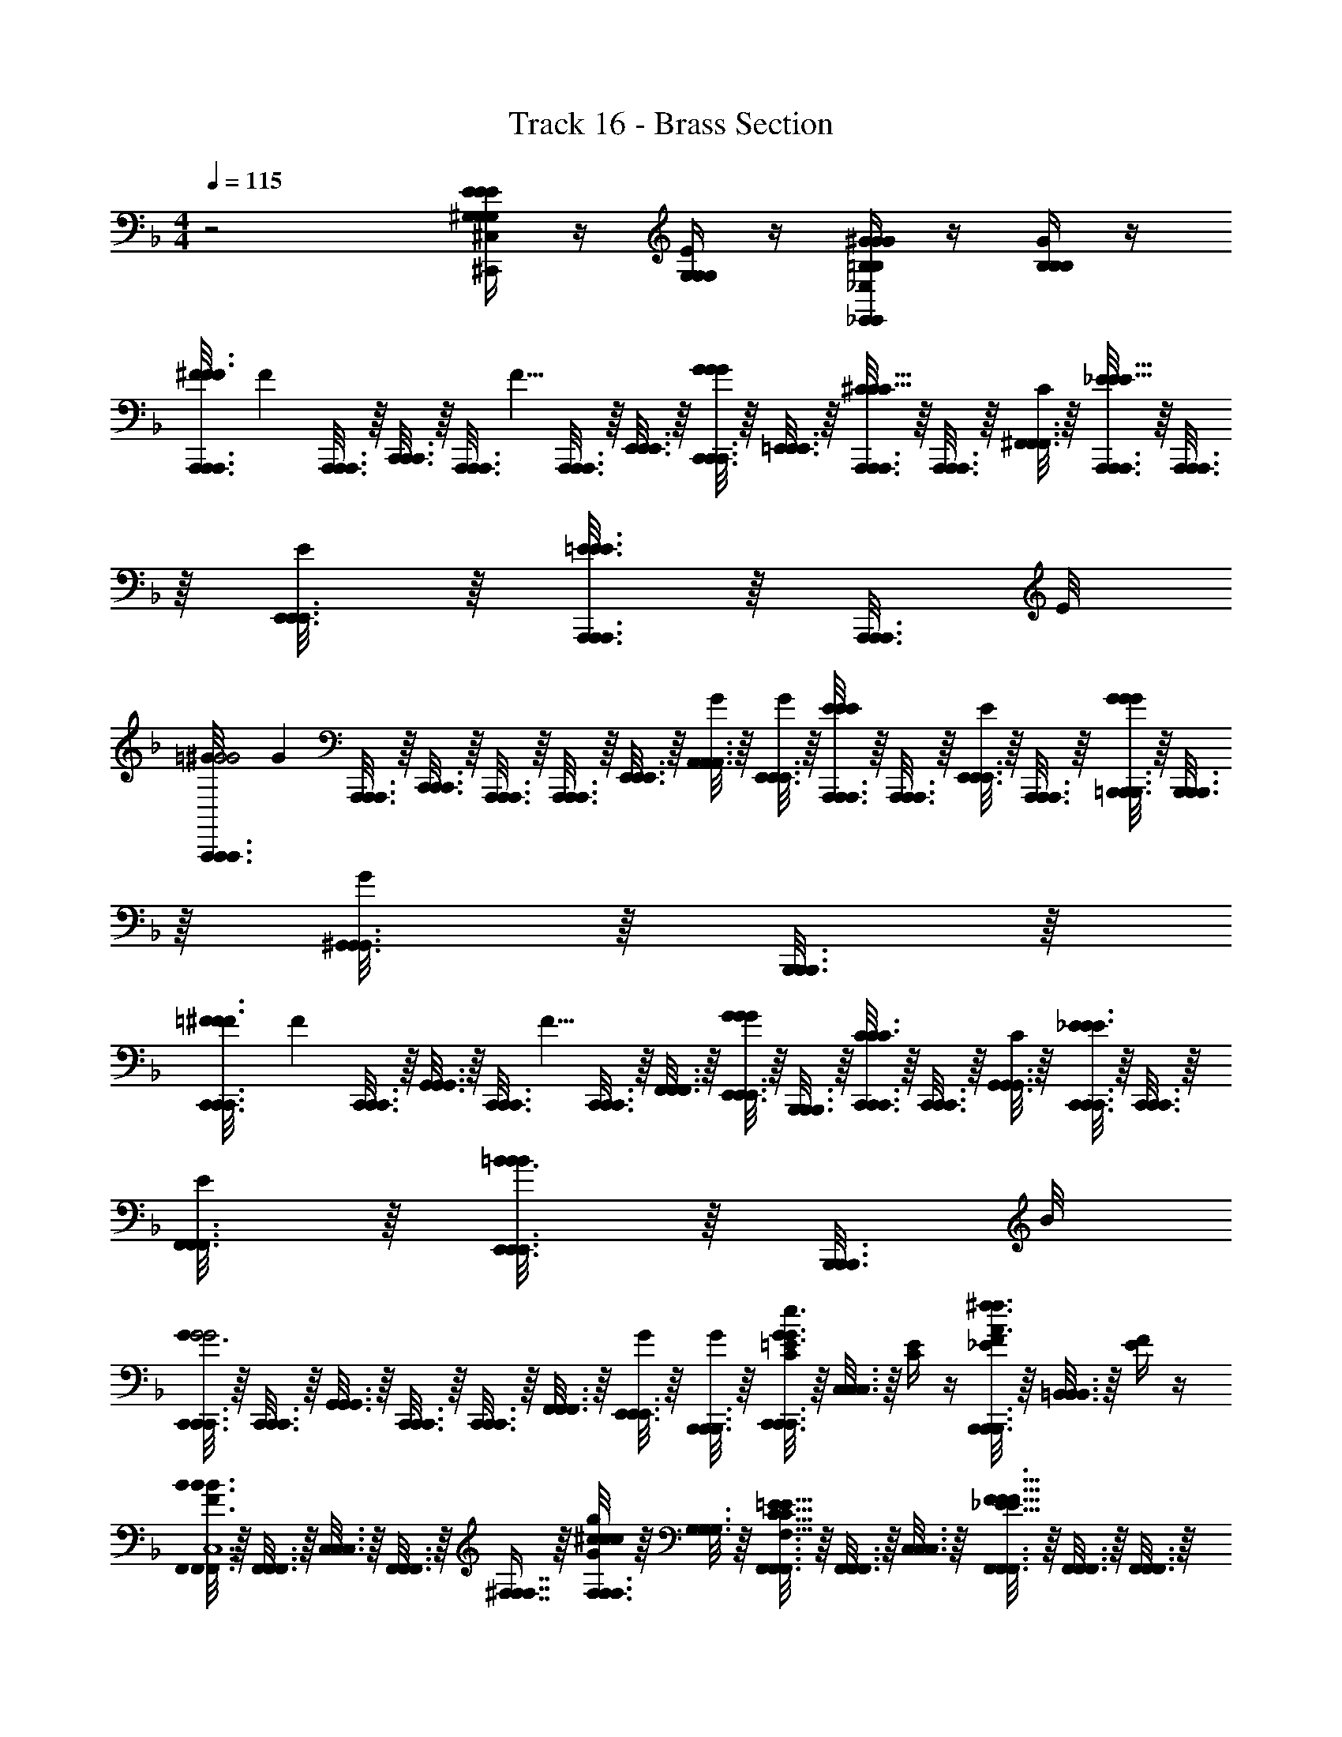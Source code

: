 X: 1
T: Track 16 - Brass Section
Z: ABC Generated by Starbound Composer v0.8.6
L: 1/4
M: 4/4
Q: 1/4=115
K: F
z2 [E/4^C,/4^G,/4G,/4^C,,/4E/4G,/4C,,/4E/4] z/4 [E/4G,/4G,/4G,/4] z/4 [^G/4=B,/4_E,/4_E,,/4B,/4G/4E,,/4B,/4G/4] z/4 [G/4B,/4B,/4B,/4] z/4 
[F/12A,,,3/16A,,,3/16A,,,3/16^F3/F3/] [z/6F19/24] [A,,,3/16A,,,3/16A,,,3/16] z/16 [C,,3/16C,,3/16C,,3/16] z/16 [z/8A,,,3/16A,,,3/16A,,,3/16] [z/8F5/8] [A,,,3/16A,,,3/16A,,,3/16] z/16 [E,,3/16E,,3/16E,,3/16] z/16 [C,,3/16C,,3/16C,,3/16G/4G/4G/4] z/16 [=E,,3/16E,,3/16E,,3/16] z/16 [A,,,3/16A,,,3/16A,,,3/16^C/C5/8C5/8] z/16 [A,,,3/16A,,,3/16A,,,3/16] z/16 [^F,,3/16F,,3/16F,,3/16C/4] z/16 [A,,,3/16A,,,3/16A,,,3/16_E/E5/8E5/8] z/16 [A,,,3/16A,,,3/16A,,,3/16] z/16 [E,,3/16E,,3/16E,,3/16E/4] z/16 [A,,,3/16A,,,3/16A,,,3/16=E3/8E3/8E3/8] z/16 [z/8A,,,3/16A,,,3/16A,,,3/16] E/8 
[=G/12A,,,3/16A,,,3/16A,,,3/16^G2G2] [z/6G17/12] [A,,,3/16A,,,3/16A,,,3/16] z/16 [C,,3/16C,,3/16C,,3/16] z/16 [A,,,3/16A,,,3/16A,,,3/16] z/16 [A,,,3/16A,,,3/16A,,,3/16] z/16 [E,,3/16E,,3/16E,,3/16] z/16 [A,,3/16A,,3/16A,,3/16G/4] z/16 [E,,3/16E,,3/16E,,3/16G/4] z/16 [A,,,3/16A,,,3/16A,,,3/16E/4E/4E/4] z/16 [A,,,3/16A,,,3/16A,,,3/16] z/16 [E,,3/16E,,3/16E,,3/16E/4] z/16 [A,,,3/16A,,,3/16A,,,3/16] z/16 [=B,,,3/16B,,,3/16B,,,3/16G/4G/4G/4] z/16 [B,,,3/16B,,,3/16B,,,3/16] z/16 [^G,,3/16G,,3/16G,,3/16G/4] z/16 [B,,,3/16B,,,3/16B,,,3/16] z/16 
[=F/12C,,3/16C,,3/16C,,3/16^F3/F3/] [z/6F19/24] [C,,3/16C,,3/16C,,3/16] z/16 [G,,3/16G,,3/16G,,3/16] z/16 [z/8C,,3/16C,,3/16C,,3/16] [z/8F5/8] [C,,3/16C,,3/16C,,3/16] z/16 [F,,3/16F,,3/16F,,3/16] z/16 [E,,3/16E,,3/16E,,3/16G/4G/4G/4] z/16 [B,,,3/16B,,,3/16B,,,3/16] z/16 [C,,3/16C,,3/16C,,3/16C/C3/4C3/4] z/16 [C,,3/16C,,3/16C,,3/16] z/16 [G,,3/16G,,3/16G,,3/16C/4] z/16 [C,,3/16C,,3/16C,,3/16_E/E3/4E3/4] z/16 [C,,3/16C,,3/16C,,3/16] z/16 [F,,3/16F,,3/16F,,3/16E/4] z/16 [E,,3/16E,,3/16E,,3/16=B3/8B/B/] z/16 [z/8B,,,3/16B,,,3/16B,,,3/16] B/8 
[C,,3/16C,,3/16C,,3/16G3/G2G2] z/16 [C,,3/16C,,3/16C,,3/16] z/16 [G,,3/16G,,3/16G,,3/16] z/16 [C,,3/16C,,3/16C,,3/16] z/16 [C,,3/16C,,3/16C,,3/16] z/16 [F,,3/16F,,3/16F,,3/16] z/16 [E,,3/16E,,3/16E,,3/16G/4] z/16 [B,,,3/16B,,,3/16B,,,3/16G/4] z/16 [C,,3/16C,,3/16C,,3/16=E/4C/4G3/8e3/8e3/8G3/8] z/16 [C,3/16C,3/16C,3/16] z/16 [C/4E/4] z/4 [B,,,3/16B,,,3/16B,,,3/16F/4_E/4^f3/8A3/8A3/8f3/8] z/16 [=B,,3/16B,,3/16B,,3/16] z/16 [E/4F/4] z/4 
[F,,3/16F,,3/16F,,3/16BB3/F3/B3/F3/f3/=b3/b3/f3/F7/4F,,4C,4] z/16 [F,,3/16F,,3/16F,,3/16] z/16 [C,3/16C,3/16C,3/16] z/16 [F,,3/16F,,3/16F,,3/16] z/16 [^F,7/16F,7/16F,7/16] z/16 [F,3/16F,3/16F,3/16^c/4G/4c/4c/4G/4^g/4^c'/4c'/4g/4] z/16 [G,3/16G,3/16G,3/16] z/16 [F,,3/16F,,3/16F,,3/16=E5/8C5/8E5/8C5/8c5/8e5/8e5/8c5/8E3/4F,3/4] z/16 [F,,3/16F,,3/16F,,3/16] z/16 [C,3/16C,3/16C,3/16] z/16 [F,,3/16F,,3/16F,,3/16F5/8_E5/8F5/8E5/8_e5/8f5/8f5/8e5/8B,3/4F3/4] z/16 [F,,3/16F,,3/16F,,3/16] z/16 [F,,3/16F,,3/16F,,3/16] z/16 [F,3/16F,3/16F,3/16G3/8=E3/8G3/8E3/8=e3/8g3/8g3/8e3/8G/C/] z/16 [G,3/16G,3/16G,3/16] z/16 
[G,,3/16G,,3/16G,,3/16BG3/B3/G3/B3/b3/g3/g3/b3/E7/4E,4G,,4] z/16 [G,,3/16G,,3/16G,,3/16] z/16 [E,3/16E,3/16E,3/16] z/16 [G,,3/16G,,3/16G,,3/16] z/16 [F,3/16F,3/16F,3/16] z/16 [G,,3/16G,,3/16G,,3/16] z/16 [G,3/16G,3/16G,3/16G/4c/4c/4G/4c/4c'/4g/4g/4c'/4] z/16 [B,3/16B,3/16B,3/16] z/16 [G,,3/16G,,3/16G,,3/16B,5/8_E5/8B,5/8E5/8_e5/8B5/8B5/8e5/8E3/4F,3/4] z/16 [G,,3/16G,,3/16G,,3/16] z/16 [E,3/16E,3/16E,3/16] z/16 [G,,3/16G,,3/16G,,3/16B5/8e5/8B5/8e5/8_e'5/8b5/8b5/8e'5/8e3/4B3/4] z/16 [F,3/16F,3/16F,3/16] z/16 [G,,3/16G,,3/16G,,3/16] z/16 [G,3/16G,3/16G,3/16B3/8G3/8B3/8G3/8g3/8b3/8b3/8g3/8G/B/] z/16 [B,3/16B,3/16B,3/16] z/16 
[A,,3/16A,,3/16A,,3/16G13/4=E7/G7/E7/G7/g7/=e7/e7/g7/E15/4A,,4=E,4] z/16 [A,,3/16A,,3/16A,,3/16] z/16 [E,3/16E,3/16E,3/16] z/16 [A,,3/16A,,3/16A,,3/16] z/16 [F,3/16F,3/16F,3/16] z/16 [A,,3/16A,,3/16A,,3/16] z/16 [E,3/16E,3/16E,3/16] z/16 [A,,3/16A,,3/16A,,3/16] z/16 [G,3/16G,3/16G,3/16] z/16 [A,,3/16A,,3/16A,,3/16] z/16 [E,3/16E,3/16E,3/16] z/16 [A,,3/16A,,3/16A,,3/16] z/16 [F,3/16F,3/16F,3/16] z/16 [A,,3/16A,,3/16A,,3/16] z/16 [A,3/16A,3/16A,3/16A/4F/4F/4A/4A/4F/4f/4a/4a/4f/4] z/16 [G,3/16G,3/16G,3/16E/4G/4E/4G/4E/4G/4g/4e/4e/4g/4] z/16 
[G,,3/16G,,3/16G,,3/16_E5/4F5/4F3/E3/F3/E3/_e3/f3/f3/e3/_E,3/G,,3/] z/16 [G,,3/16G,,3/16G,,3/16] z/16 [B,,3/16B,,3/16B,,3/16] z/16 [G,,3/16G,,3/16G,,3/16] z/16 [F,3/16F,3/16F,3/16] z/16 [G,,3/16G,,3/16G,,3/16] z/16 [E,3/16E,3/16E,3/16] z/16 [F,3/16F,3/16F,3/16] z/16 [=E/4C,/4G,/4E/4G,/4C,,/4E/4G,/4C,,/4] z/4 [E/4G,/4G,/4G,/4] z/4 [G/4B,/4E,/4G/4_E,,/4B,/4G/4E,,/4B,/4] z/4 [G/4B,/4B,/4B,/4] z/4 
[=F/12A,,,3/16A,,,3/16A,,,3/16^F3/F3/] [z/6F19/24] [A,,,3/16A,,,3/16A,,,3/16] z/16 [C,,3/16C,,3/16C,,3/16] z/16 [z/8A,,,3/16A,,,3/16A,,,3/16] [z/8F5/8] [A,,,3/16A,,,3/16A,,,3/16] z/16 [E,,3/16E,,3/16E,,3/16] z/16 [C,,3/16C,,3/16C,,3/16G/4G/4G/4] z/16 [=E,,3/16E,,3/16E,,3/16] z/16 [A,,,3/16A,,,3/16A,,,3/16C/C5/8C5/8] z/16 [A,,,3/16A,,,3/16A,,,3/16] z/16 [F,,3/16F,,3/16F,,3/16C/4] z/16 [A,,,3/16A,,,3/16A,,,3/16_E/E5/8E5/8] z/16 [A,,,3/16A,,,3/16A,,,3/16] z/16 [E,,3/16E,,3/16E,,3/16E/4] z/16 [A,,,3/16A,,,3/16A,,,3/16=E3/8E3/8E3/8] z/16 [z/8A,,,3/16A,,,3/16A,,,3/16] E/8 
[=G/12A,,,3/16A,,,3/16A,,,3/16^G2G2] [z/6G17/12] [A,,,3/16A,,,3/16A,,,3/16] z/16 [C,,3/16C,,3/16C,,3/16] z/16 [A,,,3/16A,,,3/16A,,,3/16] z/16 [A,,,3/16A,,,3/16A,,,3/16] z/16 [E,,3/16E,,3/16E,,3/16] z/16 [A,,3/16A,,3/16A,,3/16G/4] z/16 [E,,3/16E,,3/16E,,3/16G/4] z/16 [A,,,3/16A,,,3/16A,,,3/16E/4E/4E/4] z/16 [A,,,3/16A,,,3/16A,,,3/16] z/16 [E,,3/16E,,3/16E,,3/16E/4] z/16 [A,,,3/16A,,,3/16A,,,3/16] z/16 [B,,,3/16B,,,3/16B,,,3/16G/4G/4G/4] z/16 [B,,,3/16B,,,3/16B,,,3/16] z/16 [G,,3/16G,,3/16G,,3/16G/4] z/16 [B,,,3/16B,,,3/16B,,,3/16] z/16 
[=F/12C,,3/16C,,3/16C,,3/16^F3/F3/] [z/6F19/24] [C,,3/16C,,3/16C,,3/16] z/16 [G,,3/16G,,3/16G,,3/16] z/16 [z/8C,,3/16C,,3/16C,,3/16] [z/8F5/8] [C,,3/16C,,3/16C,,3/16] z/16 [F,,3/16F,,3/16F,,3/16] z/16 [E,,3/16E,,3/16E,,3/16G/4G/4G/4] z/16 [B,,,3/16B,,,3/16B,,,3/16] z/16 [C,,3/16C,,3/16C,,3/16C/C3/4C3/4] z/16 [C,,3/16C,,3/16C,,3/16] z/16 [G,,3/16G,,3/16G,,3/16C/4] z/16 [C,,3/16C,,3/16C,,3/16_E/E3/4E3/4] z/16 [C,,3/16C,,3/16C,,3/16] z/16 [F,,3/16F,,3/16F,,3/16E/4] z/16 [E,,3/16E,,3/16E,,3/16B3/8B/B/] z/16 [z/8B,,,3/16B,,,3/16B,,,3/16] B/8 
[C,,3/16C,,3/16C,,3/16G3/G2G2] z/16 [C,,3/16C,,3/16C,,3/16] z/16 [G,,3/16G,,3/16G,,3/16] z/16 [C,,3/16C,,3/16C,,3/16] z/16 [C,,3/16C,,3/16C,,3/16] z/16 [F,,3/16F,,3/16F,,3/16] z/16 [E,,3/16E,,3/16E,,3/16G/4] z/16 [B,,,3/16B,,,3/16B,,,3/16G/4] z/16 [C,,3/16C,,3/16C,,3/16=E/4C/4G3/8=e3/8e3/8G3/8] z/16 [C,3/16C,3/16C,3/16] z/16 [C/4E/4] z/4 [B,,,3/16B,,,3/16B,,,3/16F/4_E/4f3/8A3/8A3/8f3/8] z/16 [B,,3/16B,,3/16B,,3/16] z/16 [E/4F/4] z/4 
[F,,3/16F,,3/16F,,3/16BB3/F3/B3/F3/f3/b3/b3/f3/F7/4F,,4C,4] z/16 [F,,3/16F,,3/16F,,3/16] z/16 [C,3/16C,3/16C,3/16] z/16 [F,,3/16F,,3/16F,,3/16] z/16 [F,7/16F,7/16F,7/16] z/16 [F,3/16F,3/16F,3/16c/4G/4c/4c/4G/4g/4c'/4c'/4g/4] z/16 [G,3/16G,3/16G,3/16] z/16 [F,,3/16F,,3/16F,,3/16=E5/8C5/8E5/8C5/8c5/8e5/8e5/8c5/8E3/4F,3/4] z/16 [F,,3/16F,,3/16F,,3/16] z/16 [C,3/16C,3/16C,3/16] z/16 [F,,3/16F,,3/16F,,3/16F5/8_E5/8F5/8E5/8_e5/8f5/8f5/8e5/8B,3/4F3/4] z/16 [F,,3/16F,,3/16F,,3/16] z/16 [F,,3/16F,,3/16F,,3/16] z/16 [F,3/16F,3/16F,3/16G3/8=E3/8G3/8E3/8=e3/8g3/8g3/8e3/8G/C/] z/16 [G,3/16G,3/16G,3/16] z/16 
[G,,3/16G,,3/16G,,3/16BG3/B3/G3/B3/b3/g3/g3/b3/E7/4E,4G,,4] z/16 [G,,3/16G,,3/16G,,3/16] z/16 [E,3/16E,3/16E,3/16] z/16 [G,,3/16G,,3/16G,,3/16] z/16 [F,3/16F,3/16F,3/16] z/16 [G,,3/16G,,3/16G,,3/16] z/16 [G,3/16G,3/16G,3/16G/4c/4c/4G/4c/4c'/4g/4g/4c'/4] z/16 [B,3/16B,3/16B,3/16] z/16 [G,,3/16G,,3/16G,,3/16B,5/8_E5/8B,5/8E5/8_e5/8B5/8B5/8e5/8E3/4F,3/4] z/16 [G,,3/16G,,3/16G,,3/16] z/16 [E,3/16E,3/16E,3/16] z/16 [G,,3/16G,,3/16G,,3/16B5/8e5/8B5/8e5/8e'5/8b5/8b5/8e'5/8e3/4B3/4] z/16 [F,3/16F,3/16F,3/16] z/16 [G,,3/16G,,3/16G,,3/16] z/16 [G,3/16G,3/16G,3/16B3/8G3/8B3/8G3/8g3/8b3/8b3/8g3/8G/B/] z/16 [B,3/16B,3/16B,3/16] z/16 
[A,,3/16A,,3/16A,,3/16G13/4=E7/G7/E7/G7/g7/=e7/e7/g7/E15/4A,,4=E,4] z/16 [A,,3/16A,,3/16A,,3/16] z/16 [E,3/16E,3/16E,3/16] z/16 [A,,3/16A,,3/16A,,3/16] z/16 [F,3/16F,3/16F,3/16] z/16 [A,,3/16A,,3/16A,,3/16] z/16 [E,3/16E,3/16E,3/16] z/16 [A,,3/16A,,3/16A,,3/16] z/16 [G,3/16G,3/16G,3/16] z/16 [A,,3/16A,,3/16A,,3/16] z/16 [E,3/16E,3/16E,3/16] z/16 [A,,3/16A,,3/16A,,3/16] z/16 [F,3/16F,3/16F,3/16] z/16 [A,,3/16A,,3/16A,,3/16] z/16 [A,3/16A,3/16A,3/16A/4F/4F/4A/4A/4F/4f/4a/4a/4f/4] z/16 [G,3/16G,3/16G,3/16E/4G/4E/4G/4E/4G/4g/4e/4e/4g/4] z/16 
[G,,3/4G,,3/4G,,3/4_E5/4F5/4F3/E3/F3/E3/_e3/f3/f3/e3/_E,3/G,,3/] z5/4 [C/4=E/4C,,/4C,,/4G,/4C,,/4C,,/4] z/4 [E/4C/4G,/4] z/4 [B,/4_E/4_E,,/4B,,,/4F,/4B,,,/4B,,,/4B,,,/4] E,,/8 E,,/8 [E,,/8E/4B,/4F,/4] E,,/8 E,,/8 E,,/8 
[C/4A,,/4A,,,/4A,,/4C/4c7/c'7/a7/C,4] [=E3/16E/4] z/16 [_E/4E/4] [=E3/16E/4A,,/4A,,,/4A,,/4] z/16 [C/4C/4] A,,/8 A,,/8 A,,/8 A,,/8 [A,,/4A,,,/4A,,/4C/4C/] z/4 [_E/4E/4] [=E/4A,,/4A,,,/4A,,/4E/4] [B/4B/4] [G/4A,,/4A,,,/4A,,/4G/4] z/4 [B,,/4B,,,/B,,/] z/4 
[C/4A,,/4A,,,/4A,,/4C/4b7/B7/=e7/B,,4] [E3/16E/4] z/16 [_E/4A,,/4E/4] [=E3/16E/4A,,/4A,,,/4A,,/4] z/16 [C/4C/4] E,,/4 E,,/4 [A,,/4A,,,/4A,,/4C/4C/] z/4 [_E/4E,,/4E/4] [=E/4A,,/4A,,,/4A,,/4E/4] [B/4B/4] [G/4A,,/4A,,,/4A,,/4G/4] z/4 [B,,/8B,,,/B,,/] B,,/8 B,,/8 B,,/8 
[C/4C,/4C,,/4C,/4C/4c'7/f7/c7/C,4] [E3/16E/4] z/16 [_E/4G,,/4E/4] [=E3/16E/4C,/4C,,/4C,/4] z/16 [C/4C/4] G,,/4 G,,/4 [C,/4C,,/4C,/4C/4C/] z/4 [_E/4G,,/4E/4] [=E/4C,/4C,,/4C,/4E/4] [B/4B/4] [G/4C,/4C,,/4C,/4G/4] z/4 [B,,/8B,,,/B,,/] B,,/8 B,,/8 B,,/8 
[G,,/4^G,,,/4G,,/4B,3/4B,3/4c7/4g7/4G7/4G,,2] z/4 E,,/4 [G,,/4G,,,/4G,,/4F3/4F3/4] z/4 E,,/4 [G,,/4G,,,/4G,,/4E7/16E7/16] z3/16 [C/16C/16] [_E/4G,,/4B,,,/4B,,/4E/4e7/4b7/4B7/4B,,2] [C/4C/4] E,,/8 E,,/8 [G,,/4G,,,/4G,,/4B,11/16B,11/16] z/4 [z3/16E,,/4] [C/16C/16] [G,,/4E/4E/B,,,/B,,/] z/4 
[C/4A,,/4A,,,/4A,,/4A,,/4=E,/4A,/4A,,/4=E,,/4C/4c'7/c7/a7/C,4] [=E3/16E/4] z/16 [_E/4E/4] [=E3/16E/4A,,/4A,,,/4A,,/4A,/4A,,/4E,/4E,,/4A,,/4] z/16 [C/4C/4] A,,/8 A,,/8 A,,/8 A,,/8 [A,,/4A,,,/4A,,/4A,,/4A,/4E,/4E,,/4A,,/4C/4C/] z/4 [_E/4E/4] [=E/4A,,/4A,,,/4A,,/4E,/4A,,/4A,/4A,,/4E,,/4E/4] [B/4B/4] [G/4A,,/4A,,,/4A,,/4A,/4E,/4A,,/4E,,/4A,,/4G/4] z/4 [B,,/4B,,,/B,,/F,/B,/B,,/B,,/F,,/] z/4 
[C/4A,,/4A,,,/4A,,/4A,/4A,,/4E,/4A,,/4E,,/4C/4e7/b7/B7/B,,4] [E3/16E/4] z/16 [_E/4A,,/4E/4] [=E3/16E/4A,,/4A,,,/4A,,/4E,/4A,/4A,,/4E,,/4A,,/4] z/16 [C/4C/4] _E,,/4 E,,/4 [A,,/4A,,,/4A,,/4E,/4A,,/4A,/4=E,,/4A,,/4C/4C/] z/4 [_E/4_E,,/4E/4] [=E/4A,,/4A,,,/4A,,/4A,/4E,/4A,,/4A,,/4=E,,/4E/4] [B/4B/4] [G/4A,,/4A,,,/4A,,/4A,,/4A,/4E,/4E,,/4A,,/4G/4] z/4 [B,,/8B,,,/B,,/B,,/F,/B,/B,,/F,,/] B,,/8 B,,/8 B,,/8 
[C/4C,/4C,,/4C,/4C/4C,/4G,/4C,/4G,,/4C/4c7/c'7/f7/C,4] [E3/16E/4] z/16 [_E/4G,,/4E/4] [=E3/16E/4C,/4C,,/4C,/4G,/4C/4C,/4G,,/4C,/4] z/16 [C/4C/4] G,,/4 G,,/4 [C,/4C,,/4C,/4G,/4C,/4C/4G,,/4C,/4C/4C/] z/4 [_E/4G,,/4E/4] [=E/4C,/4C,,/4C,/4C/4G,/4C,/4C,/4G,,/4E/4] [B/4B/4] [G/4C,/4C,,/4C,/4C,/4C/4G,/4G,,/4C,/4G/4] z/4 [B,,/8B,,,/B,,/B,,/F,/B,/B,,/F,,/] B,,/8 B,,/8 B,,/8 
[G,,,/4_E,/4G,/4G,,/4_E,,/4G,,/4G,,,/4B,3/4B,3/4] z/ [G,,,/4G,,/4E,/4G,/4E,,/4G,,/4G,,,/4F3/4F3/4] [z/_B,,5/] [G,,,/4G,/4G,,/4E,/4E,,/4G,,/4G,,,/4E7/16E7/16] z3/16 [C/16C/16] [_E/4B,,,/4B,,,/4E/4_B,3/] [C/4C/4] z/4 [E,,/4E,,/4=B,11/16B,11/16_B3/4] [z7/16_b/] [C/16C/16] [E/F,,/E/F,,/] 
[=E/8c/8A,,,3/16A,,,3/16A,,,3/16G,/4C/4c/4c/4G/4c'/4c8c'8e8] z/8 [G/8e/8C3/16E3/16A,,,3/16A,,,3/16e3/16e3/16c3/16=e'3/16A,,,3/16] z/8 [F/8_e/8=E,,3/16E,,3/16E,,3/16B,/4_E/4e/4e/4=B/4_e'/4] z/8 [G/8=e/8C3/16=E3/16A,,,3/16A,,,3/16e3/16e3/16c3/16=e'3/16A,,,3/16] z/8 [E/8c/8A,,,3/16A,,,3/16A,,,3/16G,/4C/4c/4c/4G/4c'/4] z/8 [G/8e/8E,,3/16E,,3/16E,,3/16] z/8 [F/8_e/8C,,3/16C,,3/16C,,3/16] z/8 [G/8=e/8A,,,3/16A,,,3/16A,,,3/16=E,/C/c/c/G/c'/] z/8 [E/8c/8A,,,3/16A,,,3/16A,,,3/16] z/8 [G/8e/8C,,3/16C,,3/16C,,3/16F,/4_E/4_e/4e/4B/4_e'/4] z/8 [F/8e/8E,,3/16E,,3/16E,,3/16G,/4=E/4=e/4e/4c/4=e'/4] z/8 [G/8e/8A,,,3/16A,,,3/16A,,,3/16B,/4B/4=b/4b/4g/4=b'/4] z/8 [E/8c/8A,,,3/16A,,,3/16A,,,3/16G/4C/4g/4e/4^g'/4g/4] z/8 [G/8e/8A,,,3/16A,,,3/16A,,,3/16] z/8 [F/8_e/8B,,,7/16B,,,7/16B,,,7/16] z/8 [=e/8G/8] z/8 
[E/8c/8A,,,3/16A,,,3/16A,,,3/16G,/4C/4c/4c/4G/4c'/4] z/8 [G/8e/8C3/16E3/16A,,,3/16A,,,3/16e3/16e3/16c3/16e'3/16A,,,3/16] z/8 [F/8_e/8E,,3/16E,,3/16E,,3/16B,/4_E/4e/4e/4B/4_e'/4] z/8 [G/8=e/8C3/16=E3/16A,,,3/16A,,,3/16e3/16e3/16c3/16=e'3/16A,,,3/16] z/8 [E/8c/8A,,,3/16A,,,3/16A,,,3/16G,/4C/4c/4c/4G/4c'/4] z/8 [G/8e/8E,,3/16E,,3/16E,,3/16] z/8 [F/8_e/8C,,3/16C,,3/16C,,3/16] z/8 [g'/8A,,,3/16A,,,3/16A,,,3/16E,/C/c/c/G/c'/] z/8 [e'/8A,,,3/16A,,,3/16A,,,3/16] z/8 [g'/8C,,3/16C,,3/16C,,3/16F,/4_E/4e/4e/4B/4_e'/4] z/8 [^c''/8E,,3/16E,,3/16E,,3/16G,/4=E/4=e/4e/4c/4=e'/4] z/8 [_e''/8A,,,3/16A,,,3/16A,,,3/16B,/4B/4b/4b/4g/4b'/4] z/8 [E/8c/8A,,,3/16A,,,3/16A,,,3/16G/4C/4g/4e/4g'/4g/4] z/8 [G/8e/8A,,,3/16A,,,3/16A,,,3/16] z/8 [g'/8B,,,7/16B,,,7/16B,,,7/16] z/8 [e/8G/8] z/8 
[E/8c/8C,,3/16C,,3/16C,,3/16G,/4C/4c/4c/4G/4c'/4_e4f4_e'4] z/8 [=e/8G/8C3/16E3/16C,,3/16C,,3/16e3/16e3/16c3/16=e'3/16C,,3/16] z/8 [_e/8F/8G,,3/16G,,3/16G,,3/16B,/4_E/4e/4e/4B/4_e'/4] z/8 [=e/8G/8C3/16=E3/16C,,3/16C,,3/16e3/16e3/16c3/16=e'3/16C,,3/16] z/8 [c/8E/8F,,3/16F,,3/16F,,3/16G,/4C/4c/4c/4G/4c'/4] z/8 [e/8G/8C,,3/16C,,3/16C,,3/16] z/8 [_e/8F/8G,,3/16G,,3/16G,,3/16] z/8 [=e/8G/8C,,3/16C,,3/16C,,3/16E,/C/c/c/G/c'/] z/8 [c/8E/8C,,3/16C,,3/16C,,3/16] z/8 [e/8G/8C,,3/16C,,3/16C,,3/16F,/4_E/4_e/4e/4B/4_e'/4] z/8 [e/8F/8F,,3/16F,,3/16F,,3/16G,/4=E/4=e/4e/4c/4=e'/4] z/8 [e/8G/8C,,3/16C,,3/16C,,3/16B,/4B/4b/4b/4g/4b'/4] z/8 [c/8E/8G,,3/16G,,3/16G,,3/16G/4C/4g/4e/4g'/4g/4] z/8 [e/8G/8C,3/16C,3/16C,3/16] z/8 [_e/8F/8B,,,7/16B,,,7/16B,,,7/16] z/8 [=e/8G/8] z/8 
[G,,,3/8G,,,3/8G,,,3/8B,3/4E,3/4B3/4B3/4E3/4b3/4B,3/4e4b4B4] z3/8 [G,,,3/8G,,,3/8G,,,3/8F3/4_E3/4f3/4f3/4_e3/4^f'3/4F3/4] z3/8 [G,,,3/8G,,,3/8=e3/8e3/8c3/8e'3/8G,,,3/8=E7/16C7/16E7/16] z/16 [C/16A,/16C/16] [_E/4B,/4_e/4e/4B/4_e'/4E/4B,,,3/8B,,,3/8B,,,3/8] [C/4G,/4c/4c/4G/4c'/4C/4] z/4 [_E,,3/8E,,3/8E,,3/8B,11/16F,11/16B,11/16B3/4B3/4F3/4b3/4] z5/16 [C/16A,/16C/16] [F,,3/8F,,3/8F,,3/8E/B,/e/e/B/e'/E/] z/8 
[=E/8c/8A,,,3/16A,,,3/16A,,,3/16G,/4C/4c/4c/4G/4c'/4=e8c8c'8] z/8 [G/8e/8C3/16E3/16A,,,3/16A,,,3/16e3/16e3/16c3/16=e'3/16A,,,3/16] z/8 [F/8_e/8=E,,3/16E,,3/16E,,3/16B,/4_E/4e/4e/4B/4_e'/4] z/8 [G/8=e/8C3/16=E3/16A,,,3/16A,,,3/16e3/16e3/16c3/16=e'3/16A,,,3/16] z/8 [E/8c/8A,,,3/16A,,,3/16A,,,3/16G,/4C/4c/4c/4G/4c'/4] z/8 [G/8e/8E,,3/16E,,3/16E,,3/16] z/8 [F/8_e/8C,,3/16C,,3/16C,,3/16] z/8 [G/8=e/8A,,,3/16A,,,3/16A,,,3/16E,/C/c/c/G/c'/] z/8 [E/8c/8A,,,3/16A,,,3/16A,,,3/16] z/8 [G/8e/8C,,3/16C,,3/16C,,3/16F,/4_E/4_e/4e/4B/4_e'/4] z/8 [F/8e/8E,,3/16E,,3/16E,,3/16G,/4=E/4=e/4e/4c/4=e'/4] z/8 [G/8e/8A,,,3/16A,,,3/16A,,,3/16B,/4B/4b/4b/4g/4b'/4] z/8 [E/8c/8A,,,3/16A,,,3/16A,,,3/16G/4C/4g/4e/4g'/4g/4] z/8 [G/8e/8A,,,3/16A,,,3/16A,,,3/16] z/8 [F/8_e/8B,,,7/16B,,,7/16B,,,7/16] z/8 [=e/8G/8] z/8 
[E/8c/8A,,,3/16A,,,3/16A,,,3/16G,/4C/4c/4c/4G/4c'/4] z/8 [G/8e/8C3/16E3/16A,,,3/16A,,,3/16e3/16e3/16c3/16e'3/16A,,,3/16] z/8 [F/8_e/8E,,3/16E,,3/16E,,3/16B,/4_E/4e/4e/4B/4_e'/4] z/8 [G/8=e/8C3/16=E3/16A,,,3/16A,,,3/16e3/16e3/16c3/16=e'3/16A,,,3/16] z/8 [E/8c/8A,,,3/16A,,,3/16A,,,3/16G,/4C/4c/4c/4G/4c'/4] z/8 [G/8e/8E,,3/16E,,3/16E,,3/16] z/8 [F/8_e/8C,,3/16C,,3/16C,,3/16] z/8 [g'/8A,,,3/16A,,,3/16A,,,3/16E,/C/c/c/G/c'/] z/8 [e'/8A,,,3/16A,,,3/16A,,,3/16] z/8 [g'/8C,,3/16C,,3/16C,,3/16F,/4_E/4e/4e/4B/4_e'/4] z/8 [c''/8E,,3/16E,,3/16E,,3/16G,/4=E/4=e/4e/4c/4=e'/4] z/8 [e''/8A,,,3/16A,,,3/16A,,,3/16B,/4B/4b/4b/4g/4b'/4] z/8 [E/8c/8A,,,3/16A,,,3/16A,,,3/16G/4C/4g/4e/4g'/4g/4] z/8 [G/8e/8A,,,3/16A,,,3/16A,,,3/16] z/8 [g'/8B,,,7/16B,,,7/16B,,,7/16] z/8 [e/8G/8] z/8 
[E/8c/8C,,3/16C,,3/16C,,3/16G,/4C/4c/4c/4G/4c'/4f4_e4_e'4] z/8 [=e/8G/8C3/16E3/16C,,3/16C,,3/16e3/16e3/16c3/16=e'3/16C,,3/16] z/8 [_e/8F/8G,,3/16G,,3/16G,,3/16B,/4_E/4e/4e/4B/4_e'/4] z/8 [=e/8G/8C3/16=E3/16C,,3/16C,,3/16e3/16e3/16c3/16=e'3/16C,,3/16] z/8 [c/8E/8F,,3/16F,,3/16F,,3/16G,/4C/4c/4c/4G/4c'/4] z/8 [e/8G/8C,,3/16C,,3/16C,,3/16] z/8 [_e/8F/8G,,3/16G,,3/16G,,3/16] z/8 [=e/8G/8C,,3/16C,,3/16C,,3/16E,/C/c/c/G/c'/] z/8 [c/8E/8C,,3/16C,,3/16C,,3/16] z/8 [e/8G/8C,,3/16C,,3/16C,,3/16F,/4_E/4_e/4e/4B/4_e'/4] z/8 [e/8F/8F,,3/16F,,3/16F,,3/16G,/4=E/4=e/4e/4c/4=e'/4] z/8 [e/8G/8C,,3/16C,,3/16C,,3/16B,/4B/4b/4b/4g/4b'/4] z/8 [c/8E/8G,,3/16G,,3/16G,,3/16G/4C/4g/4e/4g'/4g/4] z/8 [e/8G/8C,3/16C,3/16C,3/16] z/8 [_e/8F/8B,,,7/16B,,,7/16B,,,7/16] z/8 [=e/8G/8] z/8 
[G,,,3/8G,,,3/8G,,,3/8=C3/4F,3/4=c3/4c3/4F3/4=c'3/4C3/4e4c'4c4] z3/8 [G,,,3/8G,,,3/8G,,,3/8F3/4C3/4f3/4f3/4c3/4f'3/4F3/4] z3/8 [G,,,3/8G,,,3/8e3/8e3/8c3/8e'3/8G,,,3/8E7/16C7/16E7/16] z/16 [^C/16A,/16C/16] [_E/4B,/4_e/4e/4B/4_e'/4E/4=C,,3/8C,,3/8C,,3/8] [C/4G,/4^c/4c/4G/4^c'/4C/4] z/4 [E,,3/8E,,3/8E,,3/8=C11/16F,11/16C11/16=c3/4c3/4F3/4=c'3/4] z5/16 [^C/16=G,/16C/16] [G,,3/8G,,3/8G,,3/8E/^G,/e/e/G/e'/E/] z/8 
[=E/8^c/8A,,,3/16A,,,3/16A,,,3/16G,/4C/4c/4c/4G/4^c'/4=e8c8c'8] z/8 [G/8e/8C3/16E3/16A,,,3/16A,,,3/16e3/16e3/16c3/16=e'3/16A,,,3/16] z/8 [F/8_e/8E,,3/16E,,3/16E,,3/16B,/4_E/4e/4e/4B/4_e'/4] z/8 [G/8=e/8C3/16=E3/16A,,,3/16A,,,3/16e3/16e3/16c3/16=e'3/16A,,,3/16] z/8 [E/8c/8A,,,3/16A,,,3/16A,,,3/16G,/4C/4c/4c/4G/4c'/4] z/8 [G/8e/8E,,3/16E,,3/16E,,3/16] z/8 [F/8_e/8^C,,3/16C,,3/16C,,3/16] z/8 [G/8=e/8A,,,3/16A,,,3/16A,,,3/16E,/C/c/c/G/c'/] z/8 [E/8c/8A,,,3/16A,,,3/16A,,,3/16] z/8 [G/8e/8C,,3/16C,,3/16C,,3/16F,/4_E/4_e/4e/4B/4_e'/4] z/8 [F/8e/8E,,3/16E,,3/16E,,3/16G,/4=E/4=e/4e/4c/4=e'/4] z/8 [G/8e/8A,,,3/16A,,,3/16A,,,3/16B,/4B/4b/4b/4g/4b'/4] z/8 [E/8c/8A,,,3/16A,,,3/16A,,,3/16G/4C/4g/4e/4g'/4g/4] z/8 [G/8e/8A,,,3/16A,,,3/16A,,,3/16] z/8 [F/8_e/8B,,,7/16B,,,7/16B,,,7/16] z/8 [=e/8G/8] z/8 
[E/8c/8A,,,3/16A,,,3/16A,,,3/16G,/4C/4c/4c/4G/4c'/4] z/8 [G/8e/8C3/16E3/16A,,,3/16A,,,3/16e3/16e3/16c3/16e'3/16A,,,3/16] z/8 [F/8_e/8E,,3/16E,,3/16E,,3/16B,/4_E/4e/4e/4B/4_e'/4] z/8 [G/8=e/8C3/16=E3/16A,,,3/16A,,,3/16e3/16e3/16c3/16=e'3/16A,,,3/16] z/8 [E/8c/8A,,,3/16A,,,3/16A,,,3/16G,/4C/4c/4c/4G/4c'/4] z/8 [G/8e/8E,,3/16E,,3/16E,,3/16] z/8 [F/8_e/8C,,3/16C,,3/16C,,3/16] z/8 [g'/8A,,,3/16A,,,3/16A,,,3/16E,/C/c/c/G/c'/] z/8 [e'/8A,,,3/16A,,,3/16A,,,3/16] z/8 [g'/8C,,3/16C,,3/16C,,3/16F,/4_E/4e/4e/4B/4_e'/4] z/8 [c''/8E,,3/16E,,3/16E,,3/16G,/4=E/4=e/4e/4c/4=e'/4] z/8 [e''/8A,,,3/16A,,,3/16A,,,3/16B,/4B/4b/4b/4g/4b'/4] z/8 [E/8c/8A,,,3/16A,,,3/16A,,,3/16G/4C/4g/4e/4g'/4g/4] z/8 [G/8e/8A,,,3/16A,,,3/16A,,,3/16] z/8 [g'/8B,,,7/16B,,,7/16B,,,7/16] z/8 [e/8G/8] z/8 
[E/8c/8C,,3/16C,,3/16C,,3/16G,/4C/4c/4c/4G/4c'/4_e4f4_e'4] z/8 [=e/8G/8C3/16E3/16C,,3/16C,,3/16e3/16e3/16c3/16=e'3/16C,,3/16] z/8 [_e/8F/8G,,3/16G,,3/16G,,3/16B,/4_E/4e/4e/4B/4_e'/4] z/8 [=e/8G/8C3/16=E3/16C,,3/16C,,3/16e3/16e3/16c3/16=e'3/16C,,3/16] z/8 [c/8E/8F,,3/16F,,3/16F,,3/16G,/4C/4c/4c/4G/4c'/4] z/8 [e/8G/8C,,3/16C,,3/16C,,3/16] z/8 [_e/8F/8G,,3/16G,,3/16G,,3/16] z/8 [=e/8G/8C,,3/16C,,3/16C,,3/16E,/C/c/c/G/c'/] z/8 [c/8E/8C,,3/16C,,3/16C,,3/16] z/8 [e/8G/8C,,3/16C,,3/16C,,3/16F,/4_E/4_e/4e/4B/4_e'/4] z/8 [e/8F/8F,,3/16F,,3/16F,,3/16G,/4=E/4=e/4e/4c/4=e'/4] z/8 [e/8G/8C,,3/16C,,3/16C,,3/16B,/4B/4b/4b/4g/4b'/4] z/8 [c/8E/8G,,3/16G,,3/16G,,3/16G/4C/4g/4e/4g'/4g/4] z/8 [e/8G/8C,3/16C,3/16C,3/16] z/8 [_e/8F/8B,,,7/16B,,,7/16B,,,7/16] z/8 [=e/8G/8] z/8 
[G,,,3/8G,,,3/8G,,,3/8B,3/4E,3/4B3/4B3/4E3/4b3/4B,3/4e4b4B4] z3/8 [G,,,3/8G,,,3/8G,,,3/8F3/4_E3/4f3/4f3/4_e3/4f'3/4F3/4] z3/8 [G,,,3/8G,,,3/8=e3/8e3/8c3/8e'3/8G,,,3/8=E7/16C7/16E7/16] z/16 [C/16A,/16C/16] [_E/4B,/4_e/4e/4B/4_e'/4E/4B,,,3/8B,,,3/8B,,,3/8] [C/4G,/4c/4c/4G/4c'/4C/4] z/4 [_E,,3/8E,,3/8E,,3/8B,11/16F,11/16B,11/16B3/4B3/4F3/4b3/4] z5/16 [C/16A,/16C/16] [F,,3/8F,,3/8F,,3/8E/B,/e/e/B/e'/E/] z/8 
[=E/8c/8A,,,3/16A,,,3/16A,,,3/16G,/4C/4c/4c/4G/4c'/4=e8c8c'8] z/8 [G/8e/8C3/16E3/16A,,,3/16A,,,3/16e3/16e3/16c3/16=e'3/16A,,,3/16] z/8 [F/8_e/8=E,,3/16E,,3/16E,,3/16B,/4_E/4e/4e/4B/4_e'/4] z/8 [G/8=e/8C3/16=E3/16A,,,3/16A,,,3/16e3/16e3/16c3/16=e'3/16A,,,3/16] z/8 [E/8c/8A,,,3/16A,,,3/16A,,,3/16G,/4C/4c/4c/4G/4c'/4] z/8 [G/8e/8E,,3/16E,,3/16E,,3/16] z/8 [F/8_e/8C,,3/16C,,3/16C,,3/16] z/8 [G/8=e/8A,,,3/16A,,,3/16A,,,3/16E,/C/c/c/G/c'/] z/8 [E/8c/8A,,,3/16A,,,3/16A,,,3/16] z/8 [G/8e/8C,,3/16C,,3/16C,,3/16F,/4_E/4_e/4e/4B/4_e'/4] z/8 [F/8e/8E,,3/16E,,3/16E,,3/16G,/4=E/4=e/4e/4c/4=e'/4] z/8 [G/8e/8A,,,3/16A,,,3/16A,,,3/16B,/4B/4b/4b/4g/4b'/4] z/8 [E/8c/8A,,,3/16A,,,3/16A,,,3/16G/4C/4g/4e/4g'/4g/4] z/8 [G/8e/8A,,,3/16A,,,3/16A,,,3/16] z/8 [F/8_e/8B,,,7/16B,,,7/16B,,,7/16] z/8 [=e/8G/8] z/8 
[E/8c/8A,,,3/16A,,,3/16A,,,3/16G,/4C/4c/4c/4G/4c'/4] z/8 [G/8e/8C3/16E3/16A,,,3/16A,,,3/16e3/16e3/16c3/16e'3/16A,,,3/16] z/8 [F/8_e/8E,,3/16E,,3/16E,,3/16B,/4_E/4e/4e/4B/4_e'/4] z/8 [G/8=e/8C3/16=E3/16A,,,3/16A,,,3/16e3/16e3/16c3/16=e'3/16A,,,3/16] z/8 [E/8c/8A,,,3/16A,,,3/16A,,,3/16G,/4C/4c/4c/4G/4c'/4] z/8 [G/8e/8E,,3/16E,,3/16E,,3/16] z/8 [F/8_e/8C,,3/16C,,3/16C,,3/16] z/8 [g'/8A,,,3/16A,,,3/16A,,,3/16E,/C/c/c/G/c'/] z/8 [e'/8A,,,3/16A,,,3/16A,,,3/16] z/8 [g'/8C,,3/16C,,3/16C,,3/16F,/4_E/4e/4e/4B/4_e'/4] z/8 [c''/8E,,3/16E,,3/16E,,3/16G,/4=E/4=e/4e/4c/4=e'/4] z/8 [e''/8A,,,3/16A,,,3/16A,,,3/16B,/4B/4b/4b/4g/4b'/4] z/8 [E/8c/8A,,,3/16A,,,3/16A,,,3/16G/4C/4g/4e/4g'/4g/4] z/8 [G/8e/8A,,,3/16A,,,3/16A,,,3/16] z/8 [g'/8B,,,7/16B,,,7/16B,,,7/16] z/8 [e/8G/8] z/8 
[E/8c/8C,,3/16C,,3/16C,,3/16G,/4C/4c/4c/4G/4c'/4_e'4_e4f4] z/8 [=e/8G/8C3/16E3/16C,,3/16C,,3/16e3/16e3/16c3/16=e'3/16C,,3/16] z/8 [_e/8F/8G,,3/16G,,3/16G,,3/16B,/4_E/4e/4e/4B/4_e'/4] z/8 [=e/8G/8C3/16=E3/16C,,3/16C,,3/16e3/16e3/16c3/16=e'3/16C,,3/16] z/8 [c/8E/8F,,3/16F,,3/16F,,3/16G,/4C/4c/4c/4G/4c'/4] z/8 [e/8G/8C,,3/16C,,3/16C,,3/16] z/8 [_e/8F/8G,,3/16G,,3/16G,,3/16] z/8 [=e/8G/8C,,3/16C,,3/16C,,3/16E,/C/c/c/G/c'/] z/8 [c/8E/8C,,3/16C,,3/16C,,3/16] z/8 [e/8G/8C,,3/16C,,3/16C,,3/16F,/4_E/4_e/4e/4B/4_e'/4] z/8 [e/8F/8F,,3/16F,,3/16F,,3/16G,/4=E/4=e/4e/4c/4=e'/4] z/8 [e/8G/8C,,3/16C,,3/16C,,3/16B,/4B/4b/4b/4g/4b'/4] z/8 [c/8E/8G,,3/16G,,3/16G,,3/16G/4C/4g/4e/4g'/4g/4] z/8 [e/8G/8C,3/16C,3/16C,3/16] z/8 [_e/8F/8B,,,7/16B,,,7/16B,,,7/16] z/8 [=e/8G/8] z/8 
[G,,,3/8G,,,3/8G,,,3/8=C3/4F,3/4=c3/4c3/4F3/4=c'3/4C3/4c4e4c'4] z3/8 [G,,,3/8G,,,3/8G,,,3/8F3/4C3/4f3/4f3/4c3/4f'3/4F3/4] z3/8 [G,,,3/8G,,,3/8e3/8e3/8c3/8e'3/8G,,,3/8E7/16C7/16E7/16] z/16 [^C/16A,/16C/16] [_E/4B,/4_e/4e/4B/4_e'/4E/4=C,,3/8C,,3/8C,,3/8] [C/4G,/4^c/4c/4G/4^c'/4C/4] z/4 [E,,3/8E,,3/8E,,3/8=C11/16F,11/16C11/16=c3/4c3/4F3/4=c'3/4] z5/16 [^C/16=G,/16C/16] [G,,3/8G,,3/8G,,3/8E/^G,/e/e/G/e'/E/] z/8 
[G,,3/16G,,,3/8G,,3/8^c3G3G3c3] z/16 G,,3/16 z/16 E,3/16 z/16 G,,3/16 z/16 [G,,3/16G,,3/8G,,,3/8] z/16 G,,3/16 z/16 E,3/16 z/16 G,,3/16 z/16 [G,,3/16G,,3/8G,,,3/8] z/16 G,,3/16 z/16 E,3/16 z/16 G,,3/16 z/16 [G/4C/4G,,3/8G,,3/8G,,,3/8G/C/] z/4 [F/4B/4C,3/8C,3/8^C,,3/8F/B/] z/4 
[=B,,3/16B,,,3/8B,,3/8c5/4G5/4c3/G3/] z/16 B,,3/16 z/16 F,3/16 z/16 B,,3/16 z/16 [B,,3/16B,,,3/8B,,3/8] z/16 B,,3/16 z/16 [F,3/16=e3/8B3/8B3/8e3/8] z/16 B,,3/16 [e/16e/16] [B,,3/16f/4c/4f/4c/4B,,3/8B,,,3/8] z/16 [B,,3/16e/4B/4B3/8e3/8] z/16 F,3/16 [c/16c/16] [B,,3/16_e3/4G3/4e3/4G3/4] z/16 [B,,3/8B,,3/8B,,,3/8] z/8 [_E,3/8_E,,3/8E,3/8=e/B/e/B/] z/8 
[C,3/16C,,3/8C,3/8c3/G3/G3/c3/] z/16 C,3/16 z/16 G,3/16 z/16 C,3/16 z/16 [C,3/16C,3/8C,,3/8] z/16 C,3/16 z/16 G,3/16 z/16 C,3/16 z/16 [C,3/16G3/16G/4C,,3/8C,3/8] z/16 C,3/16 z/16 [G,3/16G3/16G/4] z/16 [B3/16B/4C,3/8C,,3/8C,3/8] z5/16 B3/16 [c/16c/16] [e3/8B,,3/8B,,3/8e3/8B,,,3/8] z/8 
[G,,3/8G,,,3/8G,,3/8_e3/e3/] z3/8 [G,,3/8G,,3/8G,,,3/8] z3/8 [G,,3/8G,,,3/8G,,3/8] z/8 [C,,3/8C,,3/8C,,3/8c3/4=E3/4E3/4c3/4c3/4E3/4c3/4E3/4] z3/8 [E,,3/8E,,3/8E,,3/8G3/4=e3/4G3/4e3/4G3/4e3/4G3/4e3/4] z3/8 [G,,3/8G,,3/8G,,3/8B/f/B/f/B/f/B/f/] z/8 
[A,,,3/16A,,,3/16A,,,3/16G/4c/4c/4G/4c2g2c2g2c2g2c2g2] z/16 [A,,,3/16A,,,3/16A,,,3/16e/4c/4c/4e/4] z/16 [F,,3/16F,,3/16F,,3/16B/4_e/4e/4B/4] z/16 [A,,,3/16A,,,3/16A,,,3/16=e/4c/4c/4e/4] z/16 [A,,,3/16A,,,3/16A,,,3/16G/4c/4c/4G/4] z/16 [A,,,3/16A,,,3/16A,,,3/16] z/16 [F,,3/16F,,3/16F,,3/16] z/16 [A,,,3/16A,,,3/16A,,,3/16c/G/G/c/] z/16 [A,,,3/16A,,,3/16A,,,3/16] z/16 [A,,,3/16A,,,3/16A,,,3/16B/4_e/4e/4B/4] z/16 [F,,3/16F,,3/16F,,3/16c/4=e/4e/4c/4] z/16 [A,,,3/16A,,,3/16A,,,3/16b/4g/4g/4b/4G3/4e3/4G3/4e3/4] z/16 [e/4g/4g/4e/4A,,,3/8A,,,3/8A,,,3/8] z/4 [B,,,3/8B,,,3/8B,,,3/8B/f/B/f/] z/8 
[B,,,3/16B,,,3/16B,,,3/16G/4c/4c/4G/4cggccggc] z/16 [B,,,3/16B,,,3/16B,,,3/16e/4c/4c/4e/4] z/16 [G,,3/16G,,3/16G,,3/16B/4_e/4e/4B/4] z/16 [B,,,3/16B,,,3/16B,,,3/16=e/4c/4c/4e/4] z/16 [B,,,3/16B,,,3/16B,,,3/16G/4c/4c/4G/4] z/16 [B,,,3/16B,,,3/16B,,,3/16] z/16 [G,,3/16G,,3/16G,,3/16f/B/B/f/f/B/B/f/] z/16 [B,,,3/16B,,,3/16B,,,3/16] z/16 [B,,,3/16B,,,3/16B,,,3/16G/e/e/G/G/e/e/G/] z/16 [B,,,3/16B,,,3/16B,,,3/16] z/16 [G,,3/16G,,3/16G,,3/16f/4B/4B/4f/4f/4B/4B/4f/4] z/16 [B,,,3/16B,,,3/16B,,,3/16G/4_e/4e/4G/4G/4e/4e/4G/4] z/16 [B,,,3/8B,,,3/8B,,,3/8] z/8 [E,,3/8E,,3/8E,,3/8F/=e/B/F/F/e/B/F/] z/8 
[C,,3/16C,,3/16C,,3/16G/4c/4c/4G/4G2c2c2E2G2c2c2E2] z/16 [C,,3/16C,,3/16C,,3/16e/4c/4c/4e/4] z/16 [G,,3/16G,,3/16G,,3/16B/4_e/4e/4B/4] z/16 [C,,3/16C,,3/16C,,3/16=e/4c/4c/4e/4] z/16 [C,,3/16C,,3/16C,,3/16G/4c/4c/4G/4] z/16 [C,,3/16C,,3/16C,,3/16] z/16 [G,,3/16G,,3/16G,,3/16] z/16 [C,,3/16C,,3/16C,,3/16c/G/G/c/] z/16 [C,,3/16C,,3/16C,,3/16] z/16 [C,,3/16C,,3/16C,,3/16B/4_e/4e/4B/4] z/16 [G,,3/16G,,3/16G,,3/16c/4=e/4e/4c/4] z/16 [C,,3/16C,,3/16C,,3/16b/4g/4g/4b/4G3/4e3/4G3/4e3/4] z/16 [C,,3/16C,,3/16C,,3/16e/4g/4g/4e/4] z/16 [C,,3/16C,,3/16C,,3/16] z/16 [G,,3/16G,,3/16G,,3/16B/f/B/f/] z/16 [C,,3/16C,,3/16C,,3/16] z/16 
[B,,,3/16B,,,3/16B,,,3/16cgcgcgcg] z/16 [B,,,3/16B,,,3/16B,,,3/16] z/16 [G,,3/16G,,3/16G,,3/16] z/16 [B,,,3/16B,,,3/16B,,,3/16] z/16 [B,,,3/16B,,,3/16B,,,3/16] z/16 [B,,,3/16B,,,3/16B,,,3/16] [e/16G/16e/16G/16] [G,,3/16G,,3/16G,,3/16f/B/f/B/f/B/f/B/] z/16 [B,,,3/16B,,,3/16B,,,3/16] z/16 [B,,,3/16B,,,3/16B,,,3/16G/e/G/e/G/e/G/e/] z/16 [B,,,3/16B,,,3/16B,,,3/16] z/16 [G,,3/16G,,3/16G,,3/16f/4B/4f/4B/4f/4B/4f/4B/4] z/16 [G/4_e/4G/4e/4G/4e/4G/4e/4B,,,3/8B,,,3/8B,,,3/8] z/ [G,,3/8G,,3/8G,,3/8b/g/b/g/b/g/b/g/] z/8 
[A,,,3/16A,,,3/16A,,,3/16G/4c/4c/4G/4c2g2c2g2c2g2c2g2] z/16 [A,,,3/16A,,,3/16A,,,3/16=e/4c/4c/4e/4] z/16 [F,,3/16F,,3/16F,,3/16B/4_e/4e/4B/4] z/16 [A,,,3/16A,,,3/16A,,,3/16=e/4c/4c/4e/4] z/16 [A,,,3/16A,,,3/16A,,,3/16G/4c/4c/4G/4] z/16 [A,,,3/16A,,,3/16A,,,3/16] z/16 [F,,3/16F,,3/16F,,3/16] z/16 [A,,,3/16A,,,3/16A,,,3/16c/G/G/c/] z/16 [A,,,3/16A,,,3/16A,,,3/16] z/16 [A,,,3/16A,,,3/16A,,,3/16B/4_e/4e/4B/4] z/16 [F,,3/16F,,3/16F,,3/16c/4=e/4e/4c/4] z/16 [A,,,3/16A,,,3/16A,,,3/16b/4g/4g/4b/4e3/4G3/4e3/4G3/4] z/16 [e/4g/4g/4e/4A,,,3/8A,,,3/8A,,,3/8] z/4 [B,,,3/8B,,,3/8B,,,3/8f/B/f/B/] z/8 
[B,,,3/16B,,,3/16B,,,3/16G/4c/4c/4G/4cgcgcgcg] z/16 [B,,,3/16B,,,3/16B,,,3/16e/4c/4c/4e/4] z/16 [G,,3/16G,,3/16G,,3/16B/4_e/4e/4B/4] z/16 [B,,,3/16B,,,3/16B,,,3/16=e/4c/4c/4e/4] z/16 [B,,,3/16B,,,3/16B,,,3/16G/4c/4c/4G/4] z/16 [B,,,3/16B,,,3/16B,,,3/16] z/16 [G,,3/16G,,3/16G,,3/16f/B/f/B/f/B/f/B/] z/16 [B,,,3/16B,,,3/16B,,,3/16] z/16 [B,,,3/16B,,,3/16B,,,3/16G/e/G/e/G/e/G/e/] z/16 [B,,,3/16B,,,3/16B,,,3/16] z/16 [G,,3/16G,,3/16G,,3/16f/4B/4f/4B/4f/4B/4f/4B/4] z/16 [B,,,3/16B,,,3/16B,,,3/16G/4_e/4G/4e/4G/4e/4G/4e/4] z/16 [B,,,3/8B,,,3/8B,,,3/8] z/8 [E,,3/8E,,3/8E,,3/8F/=e/F/B/F/e/F/B/] z/8 
[C,,3/16C,,3/16C,,3/16G/4c/4c/4G/4G7/c7/E7/c7/G7/c7/] z/16 [C,,3/16C,,3/16C,,3/16e/4c/4c/4e/4] z/16 [G,,3/16G,,3/16G,,3/16B/4_e/4e/4B/4] z/16 [C,,3/16C,,3/16C,,3/16=e/4c/4c/4e/4] z/16 [C,,3/16C,,3/16C,,3/16G/4c/4c/4G/4] z/16 [C,,3/16C,,3/16C,,3/16] z/16 [G,,3/16G,,3/16G,,3/16] z/16 [C,,3/16C,,3/16C,,3/16c/G/G/c/] z/16 [C,,3/16C,,3/16C,,3/16] z/16 [C,,3/16C,,3/16C,,3/16B/4_e/4e/4B/4] z/16 [G,,3/16G,,3/16G,,3/16c/4=e/4e/4c/4] z/16 [C,,3/16C,,3/16C,,3/16b/4g/4g/4b/4] z/16 [C,,3/16C,,3/16C,,3/16e/4g/4g/4e/4] z/16 [C,,3/16C,,3/16C,,3/16] z/16 [G,,3/16G,,3/16G,,3/16] z/16 [C,,3/16C,,3/16C,,3/16] z/16 
[_e/4G,,,7/4G,,,7/4G,,,7/4e3B3e3B3e7/B7/] f/4 g/4 f/4 z/4 [z3/16g/4] e'/16 [b/16=e'/4^c'/4] z7/16 [_e'/4b/4B,,,3/8B,,,3/8B,,,3/8] [c'/4g/4] z/4 [E,,3/8E,,3/8E,,3/8b/f/] z5/16 [f/16c'/16] [G,,3/8G,,3/8G,,3/8e'/g/] z/8 
[=e'/8g/8e'/8g/8e'/4g/4C,2C,2] [e'/8g/8e'/8g/8] [_e'/8f/8e'/8f/8e'/4f/4] [f/8e'/8f/8e'/8] [c'/8=e/8c'/8e/8c'/4e/4] [e/8c'/8e/8c'/8] [b/8_e/8b/8e/8b/4e/4] [e/8b/8e/8b/8] [c'/8=e/8c'/8e/8c'/e/] [e/8c'/8e/8c'/8] z/8 [e/8c'/8e/8c'/8] [c/8g/8c/8g/8g/c/] [g/8c/8g/8c/8] z/8 [c/8g/8c/8g/8] [_b/8c/8b/8c/8b/c/_B,,2B,,2] [c/8b/8c/8b/8] z/8 [b/8c/8b/8c/8] z/8 [c/8b/8c/8b/8] [_B/8f/8B/8f/8f/B/] [f/8B/8f/8B/8] z/8 [B/8f/8B/8f/8] z/8 [f/8B/8f/8B/8] [F/8c/8F/8c/8c/4F/4] [c/8F/8c/8F/8] [G/8_e/8G/8e/8e/4G/4] [e/8G/8e/8G/8] 
[=e/8A/8e/8A/8e/A/A,,A,,] [A/8e/8A/8e/8] z/8 [e/8A/8e/8A/8] z/8 [A/8e/8A/8e/8] [=B/8f/8B/8f/8f/B/] [f/8B/8f/8B/8] [z/8=B,,B,,] [B/8f/8B/8f/8] [F/8c/8F/8c/8c/4F/4] [c/8F/8c/8F/8] [e/8=b/8e/8b/8b/e/] [b/8e/8b/8e/8] z/8 [e/8b/8e/8b/8] [g/8c/8g/8c/8g3/c3/C,2C,2] [g/8c/8g/8c/8] z/8 [c/8g/8c/8g/8] z/8 [c/8g/8c/8g/8] z/8 [g/8c/8g/8c/8] z/8 [c/8g/8c/8g/8] z/8 [g/8c/8g/8c/8] z/8 [g/8g/8] z/4 
[=e'/8g/8e'/8g/8e'/4g/4C,2C,2] [e'/8g/8e'/8g/8] [_e'/8f/8e'/8f/8e'/4f/4] [f/8e'/8f/8e'/8] [c'/8e/8c'/8e/8c'/4e/4] [e/8c'/8e/8c'/8] [b/8_e/8b/8e/8b/4e/4] [e/8b/8e/8b/8] [c'/8=e/8c'/8e/8c'/e/] [e/8c'/8e/8c'/8] z/8 [e/8c'/8e/8c'/8] [c/8g/8c/8g/8g/c/] [g/8c/8g/8c/8] z/8 [c/8g/8c/8g/8] [_b/8c/8b/8c/8b/c/_B,,2B,,2] [c/8b/8c/8b/8] z/8 [b/8c/8b/8c/8] z/8 [c/8b/8c/8b/8] [_B/8f/8B/8f/8f/B/] [f/8B/8f/8B/8] z/8 [B/8f/8B/8f/8] z/8 [f/8B/8f/8B/8] [F/8c/8F/8c/8c/4F/4] [F/8c/8F/8c/8] [G/8_e/8G/8e/8e/4G/4] [e/8G/8e/8G/8] 
[=e/8A/8e/8A/8e/A/A,,A,,] [A/8e/8A/8e/8] z/8 [e/8A/8e/8A/8] z/8 [A/8e/8A/8e/8] [G/8_e/8G/8e/8e/G/] [e/8G/8e/8G/8] [z/8=B,,B,,] [G/8e/8G/8e/8] [_E/8G/8E/8G/8E/4G/4] [G/8E/8G/8E/8] [e/8G/8e/8G/8e/G/] [G/8e/8G/8e/8] z/8 [e/8G/8e/8G/8] [G/8c/8G/8c/8c3/G3/C,2C,2] [G/8c/8G/8c/8] z/8 [c/8G/8c/8G/8] z/8 [c/8G/8c/8G/8] z/8 [G/8c/8G/8c/8] z/8 [c/8G/8c/8G/8] z/8 [G/8c/8G/8c/8] z/8 [c/8c/8] z/4 
[=e'/8g/8e'/8g/8e'/4g/4e'/4g/4C,2C,2] [g/8e'/8g/8e'/8] [f/8_e'/8f/8e'/8e'/4f/4e'/4f/4] [e'/8f/8e'/8f/8] [=e/8c'/8e/8c'/8c'/4e/4c'/4e/4] [c'/8e/8c'/8e/8] [_e/8=b/8e/8b/8b/4e/4b/4e/4] [b/8e/8b/8e/8] [=e/8c'/8e/8c'/8c'/e/c'/e/] [c'/8e/8c'/8e/8] z/8 [c'/8e/8c'/8e/8] [g/8c/8g/8c/8g/c/g/c/] [c/8g/8c/8g/8] z/8 [g/8c/8g/8c/8] [c/8_b/8c/8b/8b/c/b3/4c3/4_B,,2B,,2] [b/8c/8b/8c/8] z/8 [c/8b/8c/8b/8] z/8 [b/8c/8b/8c/8] [f/8B/8f/8B/8f3/8B3/8f/B/] [B/8f/8B/8f/8] z/8 [f/8B/8f/8B/8] z/8 [B/8f/8B/8f/8] [c/8F/8c/8F/8c/4F/4c/4F/4] [F/8c/8F/8c/8] [_e/8G/8e/8G/8e/4G/4e/4G/4] [G/8e/8G/8e/8] 
[A/8=e/8A/8e/8e/A/e3/4A3/4A,,A,,] [e/8A/8e/8A/8] z/8 [A/8e/8A/8e/8] z/8 [e/8A/8e/8A/8] [f/8=B/8f/8B/8f/B/f/B/] [B/8f/8B/8f/8] [z/8=B,,B,,] [f/8B/8f/8B/8] [c/8F/8c/8F/8c/4F/4c/4F/4] [F/8c/8F/8c/8] [=b/8e/8b/8e/8b/e/b/e/] [e/8b/8e/8b/8] z/8 [b/8e/8b/8e/8] [c/8g/8c/8g/8g3/c3/g2c2C,2C,2] [c/8g/8c/8g/8] z/8 [g/8c/8g/8c/8] z/8 [g/8c/8g/8c/8] z/8 [c/8g/8c/8g/8] z/8 [g/8c/8g/8c/8] z/8 [c/8g/8c/8g/8] z/8 [g/8g/8] z/4 
[g/8=e'/8g/8e'/8e'/4g/4e'/4g/4C,2C,2] [g/8e'/8g/8e'/8] [f/8_e'/8f/8e'/8e'/4f/4e'/4f/4] [e'/8f/8e'/8f/8] [e/8c'/8e/8c'/8c'/4e/4c'/4e/4] [c'/8e/8c'/8e/8] [_e/8b/8e/8b/8b/4e/4b/4e/4] [b/8e/8b/8e/8] [=e/8c'/8e/8c'/8c'/e/c'/e/] [c'/8e/8c'/8e/8] z/8 [c'/8e/8c'/8e/8] [g/8c/8g/8c/8g/c/g/c/] [c/8g/8c/8g/8] z/8 [g/8c/8g/8c/8] [c/8_b/8c/8b/8b/c/b3/4c3/4_B,,2B,,2] [b/8c/8b/8c/8] z/8 [c/8b/8c/8b/8] z/8 [b/8c/8b/8c/8] [f/8_B/8f/8B/8f3/8B3/8f/B/] [B/8f/8B/8f/8] z/8 [f/8B/8f/8B/8] z/8 [B/8f/8B/8f/8] [c/8F/8c/8F/8c/4F/4c/4F/4] [F/8c/8F/8c/8] [_e/8G/8e/8G/8e/4G/4e/4G/4] [G/8e/8G/8e/8] 
[A/8=e/8A/8e/8e/A/e3/4A3/4A,,A,,] [e/8A/8e/8A/8] z/8 [A/8e/8A/8e/8] z/8 [e/8A/8e/8A/8] [_e/8G/8e/8G/8e/G/e/G/] [G/8e/8G/8e/8] [z/8=B,,B,,] [e/8G/8e/8G/8] [G/8E/8G/8E/8G/4E/4G/4E/4] [E/8G/8E/8G/8] [G/8e/8G/8e/8e/G/e/G/] [e/8G/8e/8G/8] z/8 [G/8e/8G/8e/8] [c/8G/8c/8G/8c3/G3/c2G2C,2C,2] [c/8G/8c/8G/8] z/8 [G/8c/8G/8c/8] z/8 [G/8c/8G/8c/8] z/8 [c/8G/8c/8G/8] z/8 [G/8c/8G/8c/8] z/8 [c/8G/8c/8G/8] z/8 [c/8c/8] z/4 
[D,/4f/4f'/4D,/4f/4F/4D,/4] [A,,/4=e/4=e'/4A,,/4e/4=E/4A,,/4] [D,/4d/4d'/4D,/4d/4D/4D,/4] [c/4c'/4c/4C/4=E,/E,/E,/] [d/4d'/4d/4D/4] [D,/4c/4c'/4D,/4c/4C/4D,/4] [B,,/4=B/4=b/4B,,/4B/4B,/4B,,/4] [D,/4d/4d'/4D,/4d/4D/4D,/4] [C,/4c/4c'/4C,/4c/4C/4C,/4] [C/4C/4C/4] [G,,/4G,,/4G,,/4] [G,/4G/4g/4G,/4G/4G,/4G,/4] [G,,/4G,,/4G,,/4] [^C,,,/4C,,/4C,,/4] [G,/4G/4g/4G,/4G/4G,/4G,/4] [C,/4c/4c'/4C,/4c/4C/4C,/4] 
[D,/4f/4f'/4D,/4f/4F/4D,/4] [A,,/4e/4e'/4A,,/4e/4E/4A,,/4] [D,/4d/4d'/4D,/4d/4D/4D,/4] [c/4c'/4c/4C/4E,/E,/E,/] [B/4b/4B/4B,/4] [D,/4A/4a/4D,/4A/4A,/4D,/4] [B,,/4g/4g'/4B,,/4g/4G/4B,,/4] [D,/4f/4f'/4D,/4f/4F/4D,/4] [C,/4C,/4C,/4e/e'/e/E/] [C/4C/4C/4] [_E,/4E,/4E,/4f/f'/f/F/] [_E/4E/4E/4] [=E,/4E,/4E,/4g3/4g'3/4g3/4G3/4] [=E/4E/4E/4] [B,/4B,/4B,/4] [E,/4_b/4_b'/4E,/4b/4_B/4E,/4] 
[F,/4=b/4=b'/4F,/4b/4=B/4F,/4] [C,/4_b/4_b'/4C,/4b/4_B/4C,/4] [F,/4g/4g'/4F,/4g/4G/4F,/4] [f/4f'/4f/4F/4B,/B,/B,/] [g/4g'/4g/4G/4] [_B,/4f/4f'/4B,/4f/4F/4B,/4] [F,/4g/4g'/4F,/4g/4G/4F,/4] [E,/4b/4b'/4E,/4b/4B/4E,/4] [C/4g/4g'/4C/4g/4G/4C/4] [C,/4C,/4C,/4] [_E/4E/4E/4] [_E,/4c/4c'/4E,/4c/4C/4E,/4] [=E/4E/4E/4] [=E,/4E,/4E,/4] [F/4c/4c'/4F/4c/4C/4F/4] [F,/4_e/4_e'/4F,/4e/4_E/4F,/4] 
[A,,/4A,,/4A,,/4=e3/4=e'3/4e3/4=E3/4] [C,/4C,/4C,/4] [E,/4E,/4E,/4] [A,/A,/A,/f3/4f'3/4f3/4F3/4] [G,/4G,/4G,/4] [E,/4E,/4E,/4a/a'/a/A/] [C,/4C,/4C,/4] [=C,/4C,/4C,/4g/g'/g/G/] z/4 [G,/4G,/4G,/4_e/_e'/e/_E/] z/4 [_E,/4E,/4E,/4=c/=c'/c/=C/] z/4 [G,/4G,/4G,/4G/g/G/G,/] z/4 
[D,,/4f/4f'/4D,,/4f/4F/4D,,/4] [A,,,/4=e/4=e'/4A,,,/4e/4=E/4A,,,/4] [D,,/4d/4d'/4D,,/4d/4D/4D,,/4] [^c/4^c'/4c/4^C/4=E,,/E,,/E,,/] [d/4d'/4d/4D/4] [D,,/4c/4c'/4D,,/4c/4C/4D,,/4] [B,,,/4=B/4=b/4B,,,/4B/4=B,/4B,,,/4] [D,,/4d/4d'/4D,,/4d/4D/4D,,/4] [C,,/4c/4c'/4C,,/4c/4C/4C,,/4] [^C,/4C,/4C,/4] [G,,,/4G,,,/4G,,,/4] [G,,/4G/4g/4G,,/4G/4G,/4G,,/4] [G,,,/4G,,,/4G,,,/4] [C,,,/4C,,,/4C,,,/4] [G,,/4G/4g/4G,,/4G/4G,/4G,,/4] [C,,/4c/4c'/4C,,/4c/4C/4C,,/4] 
[D,,/4f/4f'/4D,,/4f/4F/4D,,/4] [A,,,/4e/4e'/4A,,,/4e/4E/4A,,,/4] [D,,/4d/4d'/4D,,/4d/4D/4D,,/4] [c/4c'/4c/4C/4E,,/E,,/E,,/] [B/4b/4B/4B,/4] [D,,/4A/4a/4D,,/4A/4A,/4D,,/4] [B,,,/4g/4g'/4B,,,/4g/4G/4B,,,/4] [D,,/4f/4f'/4D,,/4f/4F/4D,,/4] [C,,/4C,,/4C,,/4e/e'/e/E/] [C,/4C,/4C,/4] [_E,,/4E,,/4E,,/4f/f'/f/F/] [E,/4E,/4E,/4] [=E,,/4E,,/4E,,/4g3/4g'3/4g3/4G3/4] [=E,/4E,/4E,/4] [B,,/4B,,/4B,,/4] [E,,/4_b/4b'/4E,,/4b/4_B/4E,,/4] 
[F,,/4=b/4=b'/4F,,/4b/4=B/4F,,/4] [C,,/4_b/4_b'/4C,,/4b/4_B/4C,,/4] [F,,/4g/4g'/4F,,/4g/4G/4F,,/4] [f/4f'/4f/4F/4B,,/B,,/B,,/] [g/4g'/4g/4G/4] [_B,,/4f/4f'/4B,,/4f/4F/4B,,/4] [F,,/4g/4g'/4F,,/4g/4G/4F,,/4] [E,,/4b/4b'/4E,,/4b/4B/4E,,/4] [C,/4g/4g'/4C,/4g/4G/4C,/4] [C,,/4C,,/4C,,/4] [_E,/4E,/4E,/4] [_E,,/4c/4c'/4E,,/4c/4C/4E,,/4] [=E,/4E,/4E,/4] [=E,,/4E,,/4E,,/4] [F,/4c/4c'/4F,/4c/4C/4F,/4] [F,,/4_e/4_e'/4F,,/4e/4_E/4F,,/4] 
[A,,,/4A,,,/4A,,,/4=e3/4=e'3/4e3/4=E3/4] [C,,/4C,,/4C,,/4] [E,,/4E,,/4E,,/4] [A,,/A,,/A,,/_e3/4_e'3/4e3/4_E3/4] [G,,/4G,,/4G,,/4] [E,,/4E,,/4E,,/4=B/=b/B/B,/] [C,,/4C,,/4C,,/4] [A,,,/4A,,,/4A,,,/4c3/c'3/c3/C3/] [C,,/4C,,/4C,,/4] [E,,/4E,,/4E,,/4] [A,,/A,,/A,,/] [G,,/4G,,/4G,,/4] [E,,/4c/4c'/4E,,/4c/4C/4E,,/4] [C,,/4e/4e'/4C,,/4e/4E/4C,,/4] 
[B,,,/4B,,,/4B,,,/4=e3/4=e'3/4e3/4=E3/4] [_E,,/4E,,/4E,,/4] [F,,/4F,,/4F,,/4] [=B,,/B,,/B,,/_e3/4_e'3/4e3/4_E3/4] [F,,/4F,,/4F,,/4] [E,,/4E,,/4E,,/4B/b/B/B,/] [C,,/4C,,/4C,,/4] [B,,,/4B,,,/4B,,,/4c3/c'3/c3/C3/] [E,,/4E,,/4E,,/4] [F,,/4F,,/4F,,/4] [B,,/B,,/B,,/] [F,,/4F,,/4F,,/4] [E,,/4c/4c'/4E,,/4c/4C/4E,,/4] [C,,/4e/4e'/4C,,/4e/4E/4C,,/4] 
[A,,,/4A,,,/4A,,,/4=e3/4=e'3/4e3/4=E3/4] [C,,/4C,,/4C,,/4] [=E,,/4E,,/4E,,/4] [A,,/A,,/A,,/_e3/4_e'3/4e3/4_E3/4] [G,,/4G,,/4G,,/4] [E,,/4E,,/4E,,/4B/b/B/B,/] [C,,/4C,,/4C,,/4] [A,,,/4A,,,/4A,,,/4c3/c'3/c3/C3/] [C,,/4C,,/4C,,/4] [E,,/4E,,/4E,,/4] [A,,/A,,/A,,/] [G,,/4G,,/4G,,/4] [E,,/4c/4c'/4E,,/4c/4C/4E,,/4] [C,,/4e/4e'/4C,,/4e/4E/4C,,/4] 
[B,,,/4B,,,/4B,,,/4=e3/4=e'3/4e3/4=E3/4] [_E,,/4E,,/4E,,/4] [F,,/4F,,/4F,,/4] [B,,/B,,/B,,/_e3/4_e'3/4e3/4_E3/4] [F,,/4F,,/4F,,/4] [E,,/4E,,/4E,,/4B/b/B/B,/] [C,,/4C,,/4C,,/4] [B,,,/4B,,,/4B,,,/4c3/c'3/c3/C3/] [E,,/4E,,/4E,,/4] [F,,/4F,,/4F,,/4] [B,,3/4B,,3/4B,,3/4] [B/b/B/b/G,,/B/b/G,,/b/B/B/B,/G,,/] 
[C/4C,/4C,/4C,/4C/4c/4C/4C,/4c3/8C3/8C,,3/8C,,3/8C,,3/8c6c'6c6c'6c6c'6c'6c6c6C6C8C,8c8] z/ [G/4G,,/4G,,/4C/4G,/4c/4G/4G,/4G,,/4G3/8c3/8G,,,3/8G,,,3/8G,,,3/8] z/ [B/4B,,/4B,,/4c/4C/4B,/4B/4B,/4B,,/4B3/8c3/8B,,,3/8B,,,3/8B,,,3/8] z/4 [_B/4_B,,/4B,,/4B,,/4_B,/4B/4B,/4B,,/4c3/8B3/8_B,,,3/8B,,,3/8B,,,3/8] z/ [F/4F,,/4F,,/4F,/4c/4C/4F/4F,/4F,,/4c3/8F3/8^F,,,3/8F,,,3/8F,,,3/8] z/ [G/4G,,/4G,,/4C/4G,/4c/4G/4G,/4G,,/4G3/8c3/8G,,,3/8G,,,3/8G,,,3/8] z/4 
[C/4C,/4C,/4C,/4C/4c/4C/4C,/4c3/8C3/8C,,3/8C,,3/8C,,3/8] z/ [G/4G,,/4G,,/4C/4G,/4c/4G/4G,/4G,,/4c3/8G3/8G,,,3/8G,,,3/8G,,,3/8] z/ [=B/4=B,,/4B,,/4C/4=B,/4c/4B/4B,/4B,,/4B3/8c3/8=B,,,3/8B,,,3/8B,,,3/8] z/4 [_B/4_B,,/4B,,/4B,,/4_B,/4B/4B,/4B,,/4B3/8c3/8_B,,,3/8B,,,3/8B,,,3/8] z/ [F/4F,,/4F,,/4C/4F,/4c/4F/4F,/4F,,/4c3/8F3/8F,,,3/8F,,,3/8F,,,3/8] z/ [G/4G,,/4G,,/4C/4G,/4c/4G/4G,/4G,,/4c3/8G3/8G,,,3/8G,,,3/8G,,,3/8] z/4 
[C/4C,/4C,/4C,/4C/4c/4C/4C,/4C3/8c3/8C,,3/8C,,3/8C,,3/8] z7/4 [=E/4C,/4G,/4G,/4C,,/4E/4G,/4C,,/4E/4] z/4 [E/4G,/4G,/4G,/4] z/4 [G/4=B,/4_E,/4E,,/4B,/4G/4E,,/4B,/4G/4] z/4 [G/4B,/4B,/4B,/4] z/4 
[=F/12A,,,3/16A,,,3/16A,,,3/16^F3/F3/] [z/6F19/24] [A,,,3/16A,,,3/16A,,,3/16] z/16 [C,,3/16C,,3/16C,,3/16] z/16 [z/8A,,,3/16A,,,3/16A,,,3/16] [z/8F5/8] [A,,,3/16A,,,3/16A,,,3/16] z/16 [E,,3/16E,,3/16E,,3/16] z/16 [C,,3/16C,,3/16C,,3/16G/4G/4G/4] z/16 [=E,,3/16E,,3/16E,,3/16] z/16 [A,,,3/16A,,,3/16A,,,3/16C/C5/8C5/8] z/16 [A,,,3/16A,,,3/16A,,,3/16] z/16 [F,,3/16F,,3/16F,,3/16C/4] z/16 [A,,,3/16A,,,3/16A,,,3/16_E/E5/8E5/8] z/16 [A,,,3/16A,,,3/16A,,,3/16] z/16 [E,,3/16E,,3/16E,,3/16E/4] z/16 [A,,,3/16A,,,3/16A,,,3/16=E3/8E3/8E3/8] z/16 [z/8A,,,3/16A,,,3/16A,,,3/16] E/8 
[=G/12A,,,3/16A,,,3/16A,,,3/16^G2G2] [z/6G17/12] [A,,,3/16A,,,3/16A,,,3/16] z/16 [C,,3/16C,,3/16C,,3/16] z/16 [A,,,3/16A,,,3/16A,,,3/16] z/16 [A,,,3/16A,,,3/16A,,,3/16] z/16 [E,,3/16E,,3/16E,,3/16] z/16 [A,,3/16A,,3/16A,,3/16G/4] z/16 [E,,3/16E,,3/16E,,3/16G/4] z/16 [A,,,3/16A,,,3/16A,,,3/16E/4E/4E/4] z/16 [A,,,3/16A,,,3/16A,,,3/16] z/16 [E,,3/16E,,3/16E,,3/16E/4] z/16 [A,,,3/16A,,,3/16A,,,3/16] z/16 [=B,,,3/16B,,,3/16B,,,3/16G/4G/4G/4] z/16 [B,,,3/16B,,,3/16B,,,3/16] z/16 [G,,3/16G,,3/16G,,3/16G/4] z/16 [B,,,3/16B,,,3/16B,,,3/16] z/16 
[=F/12C,,3/16C,,3/16C,,3/16^F3/F3/] [z/6F19/24] [C,,3/16C,,3/16C,,3/16] z/16 [G,,3/16G,,3/16G,,3/16] z/16 [z/8C,,3/16C,,3/16C,,3/16] [z/8F5/8] [C,,3/16C,,3/16C,,3/16] z/16 [F,,3/16F,,3/16F,,3/16] z/16 [E,,3/16E,,3/16E,,3/16G/4G/4G/4] z/16 [B,,,3/16B,,,3/16B,,,3/16] z/16 [C,,3/16C,,3/16C,,3/16C/C3/4C3/4] z/16 [C,,3/16C,,3/16C,,3/16] z/16 [G,,3/16G,,3/16G,,3/16C/4] z/16 [C,,3/16C,,3/16C,,3/16_E/E3/4E3/4] z/16 [C,,3/16C,,3/16C,,3/16] z/16 [F,,3/16F,,3/16F,,3/16E/4] z/16 [E,,3/16E,,3/16E,,3/16=B3/8B/B/] z/16 [z/8B,,,3/16B,,,3/16B,,,3/16] B/8 
[C,,3/16C,,3/16C,,3/16G3/G2G2] z/16 [C,,3/16C,,3/16C,,3/16] z/16 [G,,3/16G,,3/16G,,3/16] z/16 [C,,3/16C,,3/16C,,3/16] z/16 [C,,3/16C,,3/16C,,3/16] z/16 [F,,3/16F,,3/16F,,3/16] z/16 [E,,3/16E,,3/16E,,3/16G/4] z/16 [B,,,3/16B,,,3/16B,,,3/16G/4] z/16 [C,,3/16C,,3/16C,,3/16=E/4C/4G3/8=e3/8e3/8G3/8] z/16 [C,3/16C,3/16C,3/16] z/16 [C/4E/4] z/4 [B,,,3/16B,,,3/16B,,,3/16F/4_E/4f3/8A3/8A3/8f3/8] z/16 [=B,,3/16B,,3/16B,,3/16] z/16 [E/4F/4] z/4 
[F,,3/16F,,3/16F,,3/16BB3/F3/B3/F3/f3/b3/b3/f3/F7/4F,,4C,4] z/16 [F,,3/16F,,3/16F,,3/16] z/16 [C,3/16C,3/16C,3/16] z/16 [F,,3/16F,,3/16F,,3/16] z/16 [F,7/16F,7/16F,7/16] z/16 [F,3/16F,3/16F,3/16c/4G/4c/4c/4G/4g/4c'/4c'/4g/4] z/16 [G,3/16G,3/16G,3/16] z/16 [F,,3/16F,,3/16F,,3/16=E5/8C5/8E5/8C5/8c5/8e5/8e5/8c5/8E3/4F,3/4] z/16 [F,,3/16F,,3/16F,,3/16] z/16 [C,3/16C,3/16C,3/16] z/16 [F,,3/16F,,3/16F,,3/16F5/8_E5/8F5/8E5/8_e5/8f5/8f5/8e5/8B,3/4F3/4] z/16 [F,,3/16F,,3/16F,,3/16] z/16 [F,,3/16F,,3/16F,,3/16] z/16 [F,3/16F,3/16F,3/16G3/8=E3/8G3/8E3/8=e3/8g3/8g3/8e3/8G/C/] z/16 [G,3/16G,3/16G,3/16] z/16 
[G,,3/16G,,3/16G,,3/16BG3/B3/G3/B3/b3/g3/g3/b3/E7/4E,4G,,4] z/16 [G,,3/16G,,3/16G,,3/16] z/16 [E,3/16E,3/16E,3/16] z/16 [G,,3/16G,,3/16G,,3/16] z/16 [F,3/16F,3/16F,3/16] z/16 [G,,3/16G,,3/16G,,3/16] z/16 [G,3/16G,3/16G,3/16G/4c/4c/4G/4c/4c'/4g/4g/4c'/4] z/16 [B,3/16B,3/16B,3/16] z/16 [G,,3/16G,,3/16G,,3/16B,5/8_E5/8B,5/8E5/8_e5/8B5/8B5/8e5/8E3/4F,3/4] z/16 [G,,3/16G,,3/16G,,3/16] z/16 [E,3/16E,3/16E,3/16] z/16 [G,,3/16G,,3/16G,,3/16B5/8e5/8B5/8e5/8e'5/8b5/8b5/8e'5/8e3/4B3/4] z/16 [F,3/16F,3/16F,3/16] z/16 [G,,3/16G,,3/16G,,3/16] z/16 [G,3/16G,3/16G,3/16B3/8G3/8B3/8G3/8g3/8b3/8b3/8g3/8G/B/] z/16 [B,3/16B,3/16B,3/16] z/16 
[A,,3/16A,,3/16A,,3/16G13/4=E7/G7/E7/G7/g7/=e7/e7/g7/E15/4A,,4=E,4] z/16 [A,,3/16A,,3/16A,,3/16] z/16 [E,3/16E,3/16E,3/16] z/16 [A,,3/16A,,3/16A,,3/16] z/16 [F,3/16F,3/16F,3/16] z/16 [A,,3/16A,,3/16A,,3/16] z/16 [E,3/16E,3/16E,3/16] z/16 [A,,3/16A,,3/16A,,3/16] z/16 [G,3/16G,3/16G,3/16] z/16 [A,,3/16A,,3/16A,,3/16] z/16 [E,3/16E,3/16E,3/16] z/16 [A,,3/16A,,3/16A,,3/16] z/16 [F,3/16F,3/16F,3/16] z/16 [A,,3/16A,,3/16A,,3/16] z/16 [A,3/16A,3/16A,3/16A/4F/4F/4A/4A/4F/4f/4a/4a/4f/4] z/16 [G,3/16G,3/16G,3/16E/4G/4E/4G/4E/4G/4g/4e/4e/4g/4] z/16 
[G,,3/16G,,3/16G,,3/16_E5/4F5/4F3/E3/F3/E3/_e3/f3/f3/e3/_E,3/G,,3/] z/16 [G,,3/16G,,3/16G,,3/16] z/16 [B,,3/16B,,3/16B,,3/16] z/16 [G,,3/16G,,3/16G,,3/16] z/16 [F,3/16F,3/16F,3/16] z/16 [G,,3/16G,,3/16G,,3/16] z/16 [E,3/16E,3/16E,3/16] z/16 [F,3/16F,3/16F,3/16] z/16 [=E/4C,/4G,/4E/4G,/4C,,/4E/4G,/4C,,/4] z/4 [E/4G,/4G,/4G,/4] z/4 [G/4B,/4E,/4G/4_E,,/4B,/4G/4E,,/4B,/4] z/4 [G/4B,/4B,/4B,/4] z/4 
[=F/12A,,,3/16A,,,3/16A,,,3/16^F3/F3/] [z/6F19/24] [A,,,3/16A,,,3/16A,,,3/16] z/16 [C,,3/16C,,3/16C,,3/16] z/16 [z/8A,,,3/16A,,,3/16A,,,3/16] [z/8F5/8] [A,,,3/16A,,,3/16A,,,3/16] z/16 [E,,3/16E,,3/16E,,3/16] z/16 [C,,3/16C,,3/16C,,3/16G/4G/4G/4] z/16 [=E,,3/16E,,3/16E,,3/16] z/16 [A,,,3/16A,,,3/16A,,,3/16C/C5/8C5/8] z/16 [A,,,3/16A,,,3/16A,,,3/16] z/16 [F,,3/16F,,3/16F,,3/16C/4] z/16 [A,,,3/16A,,,3/16A,,,3/16_E/E5/8E5/8] z/16 [A,,,3/16A,,,3/16A,,,3/16] z/16 [E,,3/16E,,3/16E,,3/16E/4] z/16 [A,,,3/16A,,,3/16A,,,3/16=E3/8E3/8E3/8] z/16 [z/8A,,,3/16A,,,3/16A,,,3/16] E/8 
[=G/12A,,,3/16A,,,3/16A,,,3/16^G2G2] [z/6G17/12] [A,,,3/16A,,,3/16A,,,3/16] z/16 [C,,3/16C,,3/16C,,3/16] z/16 [A,,,3/16A,,,3/16A,,,3/16] z/16 [A,,,3/16A,,,3/16A,,,3/16] z/16 [E,,3/16E,,3/16E,,3/16] z/16 [A,,3/16A,,3/16A,,3/16G/4] z/16 [E,,3/16E,,3/16E,,3/16G/4] z/16 [A,,,3/16A,,,3/16A,,,3/16E/4E/4E/4] z/16 [A,,,3/16A,,,3/16A,,,3/16] z/16 [E,,3/16E,,3/16E,,3/16E/4] z/16 [A,,,3/16A,,,3/16A,,,3/16] z/16 [B,,,3/16B,,,3/16B,,,3/16G/4G/4G/4] z/16 [B,,,3/16B,,,3/16B,,,3/16] z/16 [G,,3/16G,,3/16G,,3/16G/4] z/16 [B,,,3/16B,,,3/16B,,,3/16] z/16 
[=F/12C,,3/16C,,3/16C,,3/16^F3/F3/] [z/6F19/24] [C,,3/16C,,3/16C,,3/16] z/16 [G,,3/16G,,3/16G,,3/16] z/16 [z/8C,,3/16C,,3/16C,,3/16] [z/8F5/8] [C,,3/16C,,3/16C,,3/16] z/16 [F,,3/16F,,3/16F,,3/16] z/16 [E,,3/16E,,3/16E,,3/16G/4G/4G/4] z/16 [B,,,3/16B,,,3/16B,,,3/16] z/16 [C,,3/16C,,3/16C,,3/16C/C3/4C3/4] z/16 [C,,3/16C,,3/16C,,3/16] z/16 [G,,3/16G,,3/16G,,3/16C/4] z/16 [C,,3/16C,,3/16C,,3/16_E/E3/4E3/4] z/16 [C,,3/16C,,3/16C,,3/16] z/16 [F,,3/16F,,3/16F,,3/16E/4] z/16 [E,,3/16E,,3/16E,,3/16B3/8B/B/] z/16 [z/8B,,,3/16B,,,3/16B,,,3/16] B/8 
[C,,3/16C,,3/16C,,3/16G3/G2G2] z/16 [C,,3/16C,,3/16C,,3/16] z/16 [G,,3/16G,,3/16G,,3/16] z/16 [C,,3/16C,,3/16C,,3/16] z/16 [C,,3/16C,,3/16C,,3/16] z/16 [F,,3/16F,,3/16F,,3/16] z/16 [E,,3/16E,,3/16E,,3/16G/4] z/16 [B,,,3/16B,,,3/16B,,,3/16G/4] z/16 [C,,3/16C,,3/16C,,3/16=E/4C/4G3/8=e3/8e3/8G3/8] z/16 [C,3/16C,3/16C,3/16] z/16 [C/4E/4] z/4 [B,,,3/16B,,,3/16B,,,3/16F/4_E/4f3/8A3/8A3/8f3/8] z/16 [B,,3/16B,,3/16B,,3/16] z/16 [E/4F/4] z/4 
[F,,3/16F,,3/16F,,3/16BB3/F3/B3/F3/f3/b3/b3/f3/F7/4F,,4C,4] z/16 [F,,3/16F,,3/16F,,3/16] z/16 [C,3/16C,3/16C,3/16] z/16 [F,,3/16F,,3/16F,,3/16] z/16 [F,7/16F,7/16F,7/16] z/16 [F,3/16F,3/16F,3/16c/4G/4c/4c/4G/4g/4c'/4c'/4g/4] z/16 [G,3/16G,3/16G,3/16] z/16 [F,,3/16F,,3/16F,,3/16=E5/8C5/8E5/8C5/8c5/8e5/8e5/8c5/8E3/4F,3/4] z/16 [F,,3/16F,,3/16F,,3/16] z/16 [C,3/16C,3/16C,3/16] z/16 [F,,3/16F,,3/16F,,3/16F5/8_E5/8F5/8E5/8_e5/8f5/8f5/8e5/8B,3/4F3/4] z/16 [F,,3/16F,,3/16F,,3/16] z/16 [F,,3/16F,,3/16F,,3/16] z/16 [F,3/16F,3/16F,3/16G3/8=E3/8G3/8E3/8=e3/8g3/8g3/8e3/8G/C/] z/16 [G,3/16G,3/16G,3/16] z/16 
[G,,3/16G,,3/16G,,3/16BG3/B3/G3/B3/b3/g3/g3/b3/E7/4E,4G,,4] z/16 [G,,3/16G,,3/16G,,3/16] z/16 [E,3/16E,3/16E,3/16] z/16 [G,,3/16G,,3/16G,,3/16] z/16 [F,3/16F,3/16F,3/16] z/16 [G,,3/16G,,3/16G,,3/16] z/16 [G,3/16G,3/16G,3/16G/4c/4c/4G/4c/4c'/4g/4g/4c'/4] z/16 [B,3/16B,3/16B,3/16] z/16 [G,,3/16G,,3/16G,,3/16B,5/8_E5/8B,5/8E5/8_e5/8B5/8B5/8e5/8E3/4F,3/4] z/16 [G,,3/16G,,3/16G,,3/16] z/16 [E,3/16E,3/16E,3/16] z/16 [G,,3/16G,,3/16G,,3/16B5/8e5/8B5/8e5/8e'5/8b5/8b5/8e'5/8e3/4B3/4] z/16 [F,3/16F,3/16F,3/16] z/16 [G,,3/16G,,3/16G,,3/16] z/16 [G,3/16G,3/16G,3/16B3/8G3/8B3/8G3/8g3/8b3/8b3/8g3/8G/B/] z/16 [B,3/16B,3/16B,3/16] z/16 
[A,,3/16A,,3/16A,,3/16G13/4=E7/G7/E7/G7/g7/=e7/e7/g7/E15/4A,,4=E,4] z/16 [A,,3/16A,,3/16A,,3/16] z/16 [E,3/16E,3/16E,3/16] z/16 [A,,3/16A,,3/16A,,3/16] z/16 [F,3/16F,3/16F,3/16] z/16 [A,,3/16A,,3/16A,,3/16] z/16 [E,3/16E,3/16E,3/16] z/16 [A,,3/16A,,3/16A,,3/16] z/16 [G,3/16G,3/16G,3/16] z/16 [A,,3/16A,,3/16A,,3/16] z/16 [E,3/16E,3/16E,3/16] z/16 [A,,3/16A,,3/16A,,3/16] z/16 [F,3/16F,3/16F,3/16] z/16 [A,,3/16A,,3/16A,,3/16] z/16 [A,3/16A,3/16A,3/16A/4F/4F/4A/4A/4F/4f/4a/4a/4f/4] z/16 [G,3/16G,3/16G,3/16E/4G/4E/4G/4E/4G/4g/4e/4e/4g/4] z/16 
[G,,3/4G,,3/4G,,3/4_E5/4F5/4F3/E3/F3/E3/_e3/f3/f3/e3/_E,3/G,,3/] z5/4 [C/4=E/4C,,/4C,,/4G,/4C,,/4C,,/4] z/4 [E/4C/4G,/4] z/4 [B,/4_E/4_E,,/4B,,,/4F,/4B,,,/4B,,,/4B,,,/4] E,,/8 E,,/8 [E,,/8E/4B,/4F,/4] E,,/8 E,,/8 E,,/8 
[C/4A,,/4A,,,/4A,,/4C/4c7/c'7/a7/C,4] [=E3/16E/4] z/16 [_E/4E/4] [=E3/16E/4A,,/4A,,,/4A,,/4] z/16 [C/4C/4] A,,/8 A,,/8 A,,/8 A,,/8 [A,,/4A,,,/4A,,/4C/4C/] z/4 [_E/4E/4] [=E/4A,,/4A,,,/4A,,/4E/4] [B/4B/4] [G/4A,,/4A,,,/4A,,/4G/4] z/4 [B,,/4B,,,/B,,/] z/4 
[C/4A,,/4A,,,/4A,,/4C/4b7/B7/=e7/B,,4] [E3/16E/4] z/16 [_E/4A,,/4E/4] [=E3/16E/4A,,/4A,,,/4A,,/4] z/16 [C/4C/4] E,,/4 E,,/4 [A,,/4A,,,/4A,,/4C/4C/] z/4 [_E/4E,,/4E/4] [=E/4A,,/4A,,,/4A,,/4E/4] [B/4B/4] [G/4A,,/4A,,,/4A,,/4G/4] z/4 [B,,/8B,,,/B,,/] B,,/8 B,,/8 B,,/8 
[C/4C,/4C,,/4C,/4C/4c'7/f7/c7/C,4] [E3/16E/4] z/16 [_E/4G,,/4E/4] [=E3/16E/4C,/4C,,/4C,/4] z/16 [C/4C/4] G,,/4 G,,/4 [C,/4C,,/4C,/4C/4C/] z/4 [_E/4G,,/4E/4] [=E/4C,/4C,,/4C,/4E/4] [B/4B/4] [G/4C,/4C,,/4C,/4G/4] z/4 [B,,/8B,,,/B,,/] B,,/8 B,,/8 B,,/8 
[G,,/4G,,,/4G,,/4B,3/4B,3/4c7/4g7/4G7/4G,,2] z/4 E,,/4 [G,,/4G,,,/4G,,/4F3/4F3/4] z/4 E,,/4 [G,,/4G,,,/4G,,/4E7/16E7/16] z3/16 [C/16C/16] [_E/4G,,/4B,,,/4B,,/4E/4e7/4b7/4B7/4B,,2] [C/4C/4] E,,/8 E,,/8 [G,,/4G,,,/4G,,/4B,11/16B,11/16] z/4 [z3/16E,,/4] [C/16C/16] [G,,/4E/4E/B,,,/B,,/] z/4 
[C/4A,,/4A,,,/4A,,/4A,,/4=E,/4A,/4A,,/4=E,,/4C/4c'7/c7/a7/C,4] [=E3/16E/4] z/16 [_E/4E/4] [=E3/16E/4A,,/4A,,,/4A,,/4A,/4A,,/4E,/4E,,/4A,,/4] z/16 [C/4C/4] A,,/8 A,,/8 A,,/8 A,,/8 [A,,/4A,,,/4A,,/4A,,/4A,/4E,/4E,,/4A,,/4C/4C/] z/4 [_E/4E/4] [=E/4A,,/4A,,,/4A,,/4E,/4A,,/4A,/4A,,/4E,,/4E/4] [B/4B/4] [G/4A,,/4A,,,/4A,,/4A,/4E,/4A,,/4E,,/4A,,/4G/4] z/4 [B,,/4B,,,/B,,/F,/B,/B,,/B,,/F,,/] z/4 
[C/4A,,/4A,,,/4A,,/4A,/4A,,/4E,/4A,,/4E,,/4C/4e7/b7/B7/B,,4] [E3/16E/4] z/16 [_E/4A,,/4E/4] [=E3/16E/4A,,/4A,,,/4A,,/4E,/4A,/4A,,/4E,,/4A,,/4] z/16 [C/4C/4] _E,,/4 E,,/4 [A,,/4A,,,/4A,,/4E,/4A,,/4A,/4=E,,/4A,,/4C/4C/] z/4 [_E/4_E,,/4E/4] [=E/4A,,/4A,,,/4A,,/4A,/4E,/4A,,/4A,,/4=E,,/4E/4] [B/4B/4] [G/4A,,/4A,,,/4A,,/4A,,/4A,/4E,/4E,,/4A,,/4G/4] z/4 [B,,/8B,,,/B,,/B,,/F,/B,/B,,/F,,/] B,,/8 B,,/8 B,,/8 
[C/4C,/4C,,/4C,/4C/4C,/4G,/4C,/4G,,/4C/4c7/c'7/f7/C,4] [E3/16E/4] z/16 [_E/4G,,/4E/4] [=E3/16E/4C,/4C,,/4C,/4G,/4C/4C,/4G,,/4C,/4] z/16 [C/4C/4] G,,/4 G,,/4 [C,/4C,,/4C,/4G,/4C,/4C/4G,,/4C,/4C/4C/] z/4 [_E/4G,,/4E/4] [=E/4C,/4C,,/4C,/4C/4G,/4C,/4C,/4G,,/4E/4] [B/4B/4] [G/4C,/4C,,/4C,/4C,/4C/4G,/4G,,/4C,/4G/4] z/4 [B,,/8B,,,/B,,/B,,/F,/B,/B,,/F,,/] B,,/8 B,,/8 B,,/8 
[G,,,/4_E,/4G,/4G,,/4_E,,/4G,,/4G,,,/4B,3/4B,3/4] z/ [G,,,/4G,,/4E,/4G,/4E,,/4G,,/4G,,,/4F3/4F3/4] [z/_B,,5/] [G,,,/4G,/4G,,/4E,/4E,,/4G,,/4G,,,/4E7/16E7/16] z3/16 [C/16C/16] [_E/4B,,,/4B,,,/4E/4_B,3/] [C/4C/4] z/4 [E,,/4E,,/4=B,11/16B,11/16_B3/4] [z7/16_b/] [C/16C/16] [E/F,,/E/F,,/] 
[=E/8c/8A,,,3/16A,,,3/16A,,,3/16G,/4C/4c/4c/4G/4c'/4c8c'8e8] z/8 [G/8e/8C3/16E3/16A,,,3/16A,,,3/16e3/16e3/16c3/16=e'3/16A,,,3/16] z/8 [F/8_e/8=E,,3/16E,,3/16E,,3/16B,/4_E/4e/4e/4=B/4_e'/4] z/8 [G/8=e/8C3/16=E3/16A,,,3/16A,,,3/16e3/16e3/16c3/16=e'3/16A,,,3/16] z/8 [E/8c/8A,,,3/16A,,,3/16A,,,3/16G,/4C/4c/4c/4G/4c'/4] z/8 [G/8e/8E,,3/16E,,3/16E,,3/16] z/8 [F/8_e/8C,,3/16C,,3/16C,,3/16] z/8 [G/8=e/8A,,,3/16A,,,3/16A,,,3/16=E,/C/c/c/G/c'/] z/8 [E/8c/8A,,,3/16A,,,3/16A,,,3/16] z/8 [G/8e/8C,,3/16C,,3/16C,,3/16F,/4_E/4_e/4e/4B/4_e'/4] z/8 [F/8e/8E,,3/16E,,3/16E,,3/16G,/4=E/4=e/4e/4c/4=e'/4] z/8 [G/8e/8A,,,3/16A,,,3/16A,,,3/16B,/4B/4=b/4b/4g/4=b'/4] z/8 [E/8c/8A,,,3/16A,,,3/16A,,,3/16G/4C/4g/4e/4g'/4g/4] z/8 [G/8e/8A,,,3/16A,,,3/16A,,,3/16] z/8 [F/8_e/8B,,,7/16B,,,7/16B,,,7/16] z/8 [=e/8G/8] z/8 
[E/8c/8A,,,3/16A,,,3/16A,,,3/16G,/4C/4c/4c/4G/4c'/4] z/8 [G/8e/8C3/16E3/16A,,,3/16A,,,3/16e3/16e3/16c3/16e'3/16A,,,3/16] z/8 [F/8_e/8E,,3/16E,,3/16E,,3/16B,/4_E/4e/4e/4B/4_e'/4] z/8 [G/8=e/8C3/16=E3/16A,,,3/16A,,,3/16e3/16e3/16c3/16=e'3/16A,,,3/16] z/8 [E/8c/8A,,,3/16A,,,3/16A,,,3/16G,/4C/4c/4c/4G/4c'/4] z/8 [G/8e/8E,,3/16E,,3/16E,,3/16] z/8 [F/8_e/8C,,3/16C,,3/16C,,3/16] z/8 [g'/8A,,,3/16A,,,3/16A,,,3/16E,/C/c/c/G/c'/] z/8 [e'/8A,,,3/16A,,,3/16A,,,3/16] z/8 [g'/8C,,3/16C,,3/16C,,3/16F,/4_E/4e/4e/4B/4_e'/4] z/8 [c''/8E,,3/16E,,3/16E,,3/16G,/4=E/4=e/4e/4c/4=e'/4] z/8 [e''/8A,,,3/16A,,,3/16A,,,3/16B,/4B/4b/4b/4g/4b'/4] z/8 [E/8c/8A,,,3/16A,,,3/16A,,,3/16G/4C/4g/4e/4g'/4g/4] z/8 [G/8e/8A,,,3/16A,,,3/16A,,,3/16] z/8 [g'/8B,,,7/16B,,,7/16B,,,7/16] z/8 [e/8G/8] z/8 
[E/8c/8C,,3/16C,,3/16C,,3/16G,/4C/4c/4c/4G/4c'/4_e4f4_e'4] z/8 [=e/8G/8C3/16E3/16C,,3/16C,,3/16e3/16e3/16c3/16=e'3/16C,,3/16] z/8 [_e/8F/8G,,3/16G,,3/16G,,3/16B,/4_E/4e/4e/4B/4_e'/4] z/8 [=e/8G/8C3/16=E3/16C,,3/16C,,3/16e3/16e3/16c3/16=e'3/16C,,3/16] z/8 [c/8E/8F,,3/16F,,3/16F,,3/16G,/4C/4c/4c/4G/4c'/4] z/8 [e/8G/8C,,3/16C,,3/16C,,3/16] z/8 [_e/8F/8G,,3/16G,,3/16G,,3/16] z/8 [=e/8G/8C,,3/16C,,3/16C,,3/16E,/C/c/c/G/c'/] z/8 [c/8E/8C,,3/16C,,3/16C,,3/16] z/8 [e/8G/8C,,3/16C,,3/16C,,3/16F,/4_E/4_e/4e/4B/4_e'/4] z/8 [e/8F/8F,,3/16F,,3/16F,,3/16G,/4=E/4=e/4e/4c/4=e'/4] z/8 [e/8G/8C,,3/16C,,3/16C,,3/16B,/4B/4b/4b/4g/4b'/4] z/8 [c/8E/8G,,3/16G,,3/16G,,3/16G/4C/4g/4e/4g'/4g/4] z/8 [e/8G/8C,3/16C,3/16C,3/16] z/8 [_e/8F/8B,,,7/16B,,,7/16B,,,7/16] z/8 [=e/8G/8] z/8 
[G,,,3/8G,,,3/8G,,,3/8B,3/4E,3/4B3/4B3/4E3/4b3/4B,3/4e4b4B4] z3/8 [G,,,3/8G,,,3/8G,,,3/8F3/4_E3/4f3/4f3/4_e3/4f'3/4F3/4] z3/8 [G,,,3/8G,,,3/8=e3/8e3/8c3/8e'3/8G,,,3/8=E7/16C7/16E7/16] z/16 [C/16A,/16C/16] [_E/4B,/4_e/4e/4B/4_e'/4E/4B,,,3/8B,,,3/8B,,,3/8] [C/4G,/4c/4c/4G/4c'/4C/4] z/4 [_E,,3/8E,,3/8E,,3/8B,11/16F,11/16B,11/16B3/4B3/4F3/4b3/4] z5/16 [C/16A,/16C/16] [F,,3/8F,,3/8F,,3/8E/B,/e/e/B/e'/E/] z/8 
[=E/8c/8A,,,3/16A,,,3/16A,,,3/16G,/4C/4c/4c/4G/4c'/4=e8c8c'8] z/8 [G/8e/8C3/16E3/16A,,,3/16A,,,3/16e3/16e3/16c3/16=e'3/16A,,,3/16] z/8 [F/8_e/8=E,,3/16E,,3/16E,,3/16B,/4_E/4e/4e/4B/4_e'/4] z/8 [G/8=e/8C3/16=E3/16A,,,3/16A,,,3/16e3/16e3/16c3/16=e'3/16A,,,3/16] z/8 [E/8c/8A,,,3/16A,,,3/16A,,,3/16G,/4C/4c/4c/4G/4c'/4] z/8 [G/8e/8E,,3/16E,,3/16E,,3/16] z/8 [F/8_e/8C,,3/16C,,3/16C,,3/16] z/8 [G/8=e/8A,,,3/16A,,,3/16A,,,3/16E,/C/c/c/G/c'/] z/8 [E/8c/8A,,,3/16A,,,3/16A,,,3/16] z/8 [G/8e/8C,,3/16C,,3/16C,,3/16F,/4_E/4_e/4e/4B/4_e'/4] z/8 [F/8e/8E,,3/16E,,3/16E,,3/16G,/4=E/4=e/4e/4c/4=e'/4] z/8 [G/8e/8A,,,3/16A,,,3/16A,,,3/16B,/4B/4b/4b/4g/4b'/4] z/8 [E/8c/8A,,,3/16A,,,3/16A,,,3/16G/4C/4g/4e/4g'/4g/4] z/8 [G/8e/8A,,,3/16A,,,3/16A,,,3/16] z/8 [F/8_e/8B,,,7/16B,,,7/16B,,,7/16] z/8 [=e/8G/8] z/8 
[E/8c/8A,,,3/16A,,,3/16A,,,3/16G,/4C/4c/4c/4G/4c'/4] z/8 [G/8e/8C3/16E3/16A,,,3/16A,,,3/16e3/16e3/16c3/16e'3/16A,,,3/16] z/8 [F/8_e/8E,,3/16E,,3/16E,,3/16B,/4_E/4e/4e/4B/4_e'/4] z/8 [G/8=e/8C3/16=E3/16A,,,3/16A,,,3/16e3/16e3/16c3/16=e'3/16A,,,3/16] z/8 [E/8c/8A,,,3/16A,,,3/16A,,,3/16G,/4C/4c/4c/4G/4c'/4] z/8 [G/8e/8E,,3/16E,,3/16E,,3/16] z/8 [F/8_e/8C,,3/16C,,3/16C,,3/16] z/8 [g'/8A,,,3/16A,,,3/16A,,,3/16E,/C/c/c/G/c'/] z/8 [e'/8A,,,3/16A,,,3/16A,,,3/16] z/8 [g'/8C,,3/16C,,3/16C,,3/16F,/4_E/4e/4e/4B/4_e'/4] z/8 [c''/8E,,3/16E,,3/16E,,3/16G,/4=E/4=e/4e/4c/4=e'/4] z/8 [e''/8A,,,3/16A,,,3/16A,,,3/16B,/4B/4b/4b/4g/4b'/4] z/8 [E/8c/8A,,,3/16A,,,3/16A,,,3/16G/4C/4g/4e/4g'/4g/4] z/8 [G/8e/8A,,,3/16A,,,3/16A,,,3/16] z/8 [g'/8B,,,7/16B,,,7/16B,,,7/16] z/8 [e/8G/8] z/8 
[E/8c/8C,,3/16C,,3/16C,,3/16G,/4C/4c/4c/4G/4c'/4f4_e4_e'4] z/8 [=e/8G/8C3/16E3/16C,,3/16C,,3/16e3/16e3/16c3/16=e'3/16C,,3/16] z/8 [_e/8F/8G,,3/16G,,3/16G,,3/16B,/4_E/4e/4e/4B/4_e'/4] z/8 [=e/8G/8C3/16=E3/16C,,3/16C,,3/16e3/16e3/16c3/16=e'3/16C,,3/16] z/8 [c/8E/8F,,3/16F,,3/16F,,3/16G,/4C/4c/4c/4G/4c'/4] z/8 [e/8G/8C,,3/16C,,3/16C,,3/16] z/8 [_e/8F/8G,,3/16G,,3/16G,,3/16] z/8 [=e/8G/8C,,3/16C,,3/16C,,3/16E,/C/c/c/G/c'/] z/8 [c/8E/8C,,3/16C,,3/16C,,3/16] z/8 [e/8G/8C,,3/16C,,3/16C,,3/16F,/4_E/4_e/4e/4B/4_e'/4] z/8 [e/8F/8F,,3/16F,,3/16F,,3/16G,/4=E/4=e/4e/4c/4=e'/4] z/8 [e/8G/8C,,3/16C,,3/16C,,3/16B,/4B/4b/4b/4g/4b'/4] z/8 [c/8E/8G,,3/16G,,3/16G,,3/16G/4C/4g/4e/4g'/4g/4] z/8 [e/8G/8C,3/16C,3/16C,3/16] z/8 [_e/8F/8B,,,7/16B,,,7/16B,,,7/16] z/8 [=e/8G/8] z/8 
[G,,,3/8G,,,3/8G,,,3/8=C3/4F,3/4=c3/4c3/4F3/4=c'3/4C3/4e4c'4c4] z3/8 [G,,,3/8G,,,3/8G,,,3/8F3/4C3/4f3/4f3/4c3/4f'3/4F3/4] z3/8 [G,,,3/8G,,,3/8e3/8e3/8c3/8e'3/8G,,,3/8E7/16C7/16E7/16] z/16 [^C/16A,/16C/16] [_E/4B,/4_e/4e/4B/4_e'/4E/4=C,,3/8C,,3/8C,,3/8] [C/4G,/4^c/4c/4G/4^c'/4C/4] z/4 [E,,3/8E,,3/8E,,3/8=C11/16F,11/16C11/16=c3/4c3/4F3/4=c'3/4] z5/16 [^C/16=G,/16C/16] [G,,3/8G,,3/8G,,3/8E/^G,/e/e/G/e'/E/] z/8 
[=E/8^c/8A,,,3/16A,,,3/16A,,,3/16G,/4C/4c/4c/4G/4^c'/4=e8c8c'8] z/8 [G/8e/8C3/16E3/16A,,,3/16A,,,3/16e3/16e3/16c3/16=e'3/16A,,,3/16] z/8 [F/8_e/8E,,3/16E,,3/16E,,3/16B,/4_E/4e/4e/4B/4_e'/4] z/8 [G/8=e/8C3/16=E3/16A,,,3/16A,,,3/16e3/16e3/16c3/16=e'3/16A,,,3/16] z/8 [E/8c/8A,,,3/16A,,,3/16A,,,3/16G,/4C/4c/4c/4G/4c'/4] z/8 [G/8e/8E,,3/16E,,3/16E,,3/16] z/8 [F/8_e/8^C,,3/16C,,3/16C,,3/16] z/8 [G/8=e/8A,,,3/16A,,,3/16A,,,3/16E,/C/c/c/G/c'/] z/8 [E/8c/8A,,,3/16A,,,3/16A,,,3/16] z/8 [G/8e/8C,,3/16C,,3/16C,,3/16F,/4_E/4_e/4e/4B/4_e'/4] z/8 [F/8e/8E,,3/16E,,3/16E,,3/16G,/4=E/4=e/4e/4c/4=e'/4] z/8 [G/8e/8A,,,3/16A,,,3/16A,,,3/16B,/4B/4b/4b/4g/4b'/4] z/8 [E/8c/8A,,,3/16A,,,3/16A,,,3/16G/4C/4g/4e/4g'/4g/4] z/8 [G/8e/8A,,,3/16A,,,3/16A,,,3/16] z/8 [F/8_e/8B,,,7/16B,,,7/16B,,,7/16] z/8 [=e/8G/8] z/8 
[E/8c/8A,,,3/16A,,,3/16A,,,3/16G,/4C/4c/4c/4G/4c'/4] z/8 [G/8e/8C3/16E3/16A,,,3/16A,,,3/16e3/16e3/16c3/16e'3/16A,,,3/16] z/8 [F/8_e/8E,,3/16E,,3/16E,,3/16B,/4_E/4e/4e/4B/4_e'/4] z/8 [G/8=e/8C3/16=E3/16A,,,3/16A,,,3/16e3/16e3/16c3/16=e'3/16A,,,3/16] z/8 [E/8c/8A,,,3/16A,,,3/16A,,,3/16G,/4C/4c/4c/4G/4c'/4] z/8 [G/8e/8E,,3/16E,,3/16E,,3/16] z/8 [F/8_e/8C,,3/16C,,3/16C,,3/16] z/8 [g'/8A,,,3/16A,,,3/16A,,,3/16E,/C/c/c/G/c'/] z/8 [e'/8A,,,3/16A,,,3/16A,,,3/16] z/8 [g'/8C,,3/16C,,3/16C,,3/16F,/4_E/4e/4e/4B/4_e'/4] z/8 [c''/8E,,3/16E,,3/16E,,3/16G,/4=E/4=e/4e/4c/4=e'/4] z/8 [e''/8A,,,3/16A,,,3/16A,,,3/16B,/4B/4b/4b/4g/4b'/4] z/8 [E/8c/8A,,,3/16A,,,3/16A,,,3/16G/4C/4g/4e/4g'/4g/4] z/8 [G/8e/8A,,,3/16A,,,3/16A,,,3/16] z/8 [g'/8B,,,7/16B,,,7/16B,,,7/16] z/8 [e/8G/8] z/8 
[E/8c/8C,,3/16C,,3/16C,,3/16G,/4C/4c/4c/4G/4c'/4_e4f4_e'4] z/8 [=e/8G/8C3/16E3/16C,,3/16C,,3/16e3/16e3/16c3/16=e'3/16C,,3/16] z/8 [_e/8F/8G,,3/16G,,3/16G,,3/16B,/4_E/4e/4e/4B/4_e'/4] z/8 [=e/8G/8C3/16=E3/16C,,3/16C,,3/16e3/16e3/16c3/16=e'3/16C,,3/16] z/8 [c/8E/8F,,3/16F,,3/16F,,3/16G,/4C/4c/4c/4G/4c'/4] z/8 [e/8G/8C,,3/16C,,3/16C,,3/16] z/8 [_e/8F/8G,,3/16G,,3/16G,,3/16] z/8 [=e/8G/8C,,3/16C,,3/16C,,3/16E,/C/c/c/G/c'/] z/8 [c/8E/8C,,3/16C,,3/16C,,3/16] z/8 [e/8G/8C,,3/16C,,3/16C,,3/16F,/4_E/4_e/4e/4B/4_e'/4] z/8 [e/8F/8F,,3/16F,,3/16F,,3/16G,/4=E/4=e/4e/4c/4=e'/4] z/8 [e/8G/8C,,3/16C,,3/16C,,3/16B,/4B/4b/4b/4g/4b'/4] z/8 [c/8E/8G,,3/16G,,3/16G,,3/16G/4C/4g/4e/4g'/4g/4] z/8 [e/8G/8C,3/16C,3/16C,3/16] z/8 [_e/8F/8B,,,7/16B,,,7/16B,,,7/16] z/8 [=e/8G/8] z/8 
[G,,,3/8G,,,3/8G,,,3/8B,3/4E,3/4B3/4B3/4E3/4b3/4B,3/4e4b4B4] z3/8 [G,,,3/8G,,,3/8G,,,3/8F3/4_E3/4f3/4f3/4_e3/4f'3/4F3/4] z3/8 [G,,,3/8G,,,3/8=e3/8e3/8c3/8e'3/8G,,,3/8=E7/16C7/16E7/16] z/16 [C/16A,/16C/16] [_E/4B,/4_e/4e/4B/4_e'/4E/4B,,,3/8B,,,3/8B,,,3/8] [C/4G,/4c/4c/4G/4c'/4C/4] z/4 [_E,,3/8E,,3/8E,,3/8B,11/16F,11/16B,11/16B3/4B3/4F3/4b3/4] z5/16 [C/16A,/16C/16] [F,,3/8F,,3/8F,,3/8E/B,/e/e/B/e'/E/] z/8 
[=E/8c/8A,,,3/16A,,,3/16A,,,3/16G,/4C/4c/4c/4G/4c'/4=e8c8c'8] z/8 [G/8e/8C3/16E3/16A,,,3/16A,,,3/16e3/16e3/16c3/16=e'3/16A,,,3/16] z/8 [F/8_e/8=E,,3/16E,,3/16E,,3/16B,/4_E/4e/4e/4B/4_e'/4] z/8 [G/8=e/8C3/16=E3/16A,,,3/16A,,,3/16e3/16e3/16c3/16=e'3/16A,,,3/16] z/8 [E/8c/8A,,,3/16A,,,3/16A,,,3/16G,/4C/4c/4c/4G/4c'/4] z/8 [G/8e/8E,,3/16E,,3/16E,,3/16] z/8 [F/8_e/8C,,3/16C,,3/16C,,3/16] z/8 [G/8=e/8A,,,3/16A,,,3/16A,,,3/16E,/C/c/c/G/c'/] z/8 [E/8c/8A,,,3/16A,,,3/16A,,,3/16] z/8 [G/8e/8C,,3/16C,,3/16C,,3/16F,/4_E/4_e/4e/4B/4_e'/4] z/8 [F/8e/8E,,3/16E,,3/16E,,3/16G,/4=E/4=e/4e/4c/4=e'/4] z/8 [G/8e/8A,,,3/16A,,,3/16A,,,3/16B,/4B/4b/4b/4g/4b'/4] z/8 [E/8c/8A,,,3/16A,,,3/16A,,,3/16G/4C/4g/4e/4g'/4g/4] z/8 [G/8e/8A,,,3/16A,,,3/16A,,,3/16] z/8 [F/8_e/8B,,,7/16B,,,7/16B,,,7/16] z/8 [=e/8G/8] z/8 
[E/8c/8A,,,3/16A,,,3/16A,,,3/16G,/4C/4c/4c/4G/4c'/4] z/8 [G/8e/8C3/16E3/16A,,,3/16A,,,3/16e3/16e3/16c3/16e'3/16A,,,3/16] z/8 [F/8_e/8E,,3/16E,,3/16E,,3/16B,/4_E/4e/4e/4B/4_e'/4] z/8 [G/8=e/8C3/16=E3/16A,,,3/16A,,,3/16e3/16e3/16c3/16=e'3/16A,,,3/16] z/8 [E/8c/8A,,,3/16A,,,3/16A,,,3/16G,/4C/4c/4c/4G/4c'/4] z/8 [G/8e/8E,,3/16E,,3/16E,,3/16] z/8 [F/8_e/8C,,3/16C,,3/16C,,3/16] z/8 [g'/8A,,,3/16A,,,3/16A,,,3/16E,/C/c/c/G/c'/] z/8 [e'/8A,,,3/16A,,,3/16A,,,3/16] z/8 [g'/8C,,3/16C,,3/16C,,3/16F,/4_E/4e/4e/4B/4_e'/4] z/8 [c''/8E,,3/16E,,3/16E,,3/16G,/4=E/4=e/4e/4c/4=e'/4] z/8 [e''/8A,,,3/16A,,,3/16A,,,3/16B,/4B/4b/4b/4g/4b'/4] z/8 [E/8c/8A,,,3/16A,,,3/16A,,,3/16G/4C/4g/4e/4g'/4g/4] z/8 [G/8e/8A,,,3/16A,,,3/16A,,,3/16] z/8 [g'/8B,,,7/16B,,,7/16B,,,7/16] z/8 [e/8G/8] z/8 
[E/8c/8C,,3/16C,,3/16C,,3/16G,/4C/4c/4c/4G/4c'/4_e'4_e4f4] z/8 [=e/8G/8C3/16E3/16C,,3/16C,,3/16e3/16e3/16c3/16=e'3/16C,,3/16] z/8 [_e/8F/8G,,3/16G,,3/16G,,3/16B,/4_E/4e/4e/4B/4_e'/4] z/8 [=e/8G/8C3/16=E3/16C,,3/16C,,3/16e3/16e3/16c3/16=e'3/16C,,3/16] z/8 [c/8E/8F,,3/16F,,3/16F,,3/16G,/4C/4c/4c/4G/4c'/4] z/8 [e/8G/8C,,3/16C,,3/16C,,3/16] z/8 [_e/8F/8G,,3/16G,,3/16G,,3/16] z/8 [=e/8G/8C,,3/16C,,3/16C,,3/16E,/C/c/c/G/c'/] z/8 [c/8E/8C,,3/16C,,3/16C,,3/16] z/8 [e/8G/8C,,3/16C,,3/16C,,3/16F,/4_E/4_e/4e/4B/4_e'/4] z/8 [e/8F/8F,,3/16F,,3/16F,,3/16G,/4=E/4=e/4e/4c/4=e'/4] z/8 [e/8G/8C,,3/16C,,3/16C,,3/16B,/4B/4b/4b/4g/4b'/4] z/8 [c/8E/8G,,3/16G,,3/16G,,3/16G/4C/4g/4e/4g'/4g/4] z/8 [e/8G/8C,3/16C,3/16C,3/16] z/8 [_e/8F/8B,,,7/16B,,,7/16B,,,7/16] z/8 [=e/8G/8] z/8 
[G,,,3/8G,,,3/8G,,,3/8=C3/4F,3/4=c3/4c3/4F3/4=c'3/4C3/4c4e4c'4] z3/8 [G,,,3/8G,,,3/8G,,,3/8F3/4C3/4f3/4f3/4c3/4f'3/4F3/4] z3/8 [G,,,3/8G,,,3/8e3/8e3/8c3/8e'3/8G,,,3/8E7/16C7/16E7/16] z/16 [^C/16A,/16C/16] [_E/4B,/4_e/4e/4B/4_e'/4E/4=C,,3/8C,,3/8C,,3/8] [C/4G,/4^c/4c/4G/4^c'/4C/4] z/4 [E,,3/8E,,3/8E,,3/8=C11/16F,11/16C11/16=c3/4c3/4F3/4=c'3/4] z5/16 [^C/16=G,/16C/16] [G,,3/8G,,3/8G,,3/8E/^G,/e/e/G/e'/E/] z/8 
[G,,3/16G,,,3/8G,,3/8^c3G3G3c3] z/16 G,,3/16 z/16 E,3/16 z/16 G,,3/16 z/16 [G,,3/16G,,3/8G,,,3/8] z/16 G,,3/16 z/16 E,3/16 z/16 G,,3/16 z/16 [G,,3/16G,,3/8G,,,3/8] z/16 G,,3/16 z/16 E,3/16 z/16 G,,3/16 z/16 [G/4C/4G,,3/8G,,3/8G,,,3/8G/C/] z/4 [F/4B/4C,3/8C,3/8^C,,3/8F/B/] z/4 
[=B,,3/16B,,,3/8B,,3/8c5/4G5/4c3/G3/] z/16 B,,3/16 z/16 F,3/16 z/16 B,,3/16 z/16 [B,,3/16B,,,3/8B,,3/8] z/16 B,,3/16 z/16 [F,3/16=e3/8B3/8B3/8e3/8] z/16 B,,3/16 [e/16e/16] [B,,3/16f/4c/4f/4c/4B,,3/8B,,,3/8] z/16 [B,,3/16e/4B/4B3/8e3/8] z/16 F,3/16 [c/16c/16] [B,,3/16_e3/4G3/4e3/4G3/4] z/16 [B,,3/8B,,3/8B,,,3/8] z/8 [_E,3/8_E,,3/8E,3/8=e/B/e/B/] z/8 
[C,3/16C,,3/8C,3/8c3/G3/G3/c3/] z/16 C,3/16 z/16 G,3/16 z/16 C,3/16 z/16 [C,3/16C,3/8C,,3/8] z/16 C,3/16 z/16 G,3/16 z/16 C,3/16 z/16 [C,3/16G3/16G/4C,,3/8C,3/8] z/16 C,3/16 z/16 [G,3/16G3/16G/4] z/16 [B3/16B/4C,3/8C,,3/8C,3/8] z5/16 B3/16 [c/16c/16] [e3/8B,,3/8B,,3/8e3/8B,,,3/8] z/8 
[G,,3/8G,,,3/8G,,3/8_e3/e3/] z3/8 [G,,3/8G,,3/8G,,,3/8] z3/8 [G,,3/8G,,,3/8G,,3/8] z/8 [C,,3/8C,,3/8C,,3/8c3/4=E3/4E3/4c3/4c3/4E3/4c3/4E3/4] z3/8 [E,,3/8E,,3/8E,,3/8G3/4=e3/4G3/4e3/4G3/4e3/4G3/4e3/4] z3/8 [G,,3/8G,,3/8G,,3/8B/f/B/f/B/f/B/f/] z/8 
[A,,,3/16A,,,3/16A,,,3/16G/4c/4c/4G/4c2g2c2g2c2g2c2g2] z/16 [A,,,3/16A,,,3/16A,,,3/16e/4c/4c/4e/4] z/16 [F,,3/16F,,3/16F,,3/16B/4_e/4e/4B/4] z/16 [A,,,3/16A,,,3/16A,,,3/16=e/4c/4c/4e/4] z/16 [A,,,3/16A,,,3/16A,,,3/16G/4c/4c/4G/4] z/16 [A,,,3/16A,,,3/16A,,,3/16] z/16 [F,,3/16F,,3/16F,,3/16] z/16 [A,,,3/16A,,,3/16A,,,3/16c/G/G/c/] z/16 [A,,,3/16A,,,3/16A,,,3/16] z/16 [A,,,3/16A,,,3/16A,,,3/16B/4_e/4e/4B/4] z/16 [F,,3/16F,,3/16F,,3/16c/4=e/4e/4c/4] z/16 [A,,,3/16A,,,3/16A,,,3/16b/4g/4g/4b/4G3/4e3/4G3/4e3/4] z/16 [e/4g/4g/4e/4A,,,3/8A,,,3/8A,,,3/8] z/4 [B,,,3/8B,,,3/8B,,,3/8B/f/B/f/] z/8 
[B,,,3/16B,,,3/16B,,,3/16G/4c/4c/4G/4cggccggc] z/16 [B,,,3/16B,,,3/16B,,,3/16e/4c/4c/4e/4] z/16 [G,,3/16G,,3/16G,,3/16B/4_e/4e/4B/4] z/16 [B,,,3/16B,,,3/16B,,,3/16=e/4c/4c/4e/4] z/16 [B,,,3/16B,,,3/16B,,,3/16G/4c/4c/4G/4] z/16 [B,,,3/16B,,,3/16B,,,3/16] z/16 [G,,3/16G,,3/16G,,3/16f/B/B/f/f/B/B/f/] z/16 [B,,,3/16B,,,3/16B,,,3/16] z/16 [B,,,3/16B,,,3/16B,,,3/16G/e/e/G/G/e/e/G/] z/16 [B,,,3/16B,,,3/16B,,,3/16] z/16 [G,,3/16G,,3/16G,,3/16f/4B/4B/4f/4f/4B/4B/4f/4] z/16 [B,,,3/16B,,,3/16B,,,3/16G/4_e/4e/4G/4G/4e/4e/4G/4] z/16 [B,,,3/8B,,,3/8B,,,3/8] z/8 [E,,3/8E,,3/8E,,3/8F/=e/B/F/F/e/B/F/] z/8 
[C,,3/16C,,3/16C,,3/16G/4c/4c/4G/4G2c2c2E2G2c2c2E2] z/16 [C,,3/16C,,3/16C,,3/16e/4c/4c/4e/4] z/16 [G,,3/16G,,3/16G,,3/16B/4_e/4e/4B/4] z/16 [C,,3/16C,,3/16C,,3/16=e/4c/4c/4e/4] z/16 [C,,3/16C,,3/16C,,3/16G/4c/4c/4G/4] z/16 [C,,3/16C,,3/16C,,3/16] z/16 [G,,3/16G,,3/16G,,3/16] z/16 [C,,3/16C,,3/16C,,3/16c/G/G/c/] z/16 [C,,3/16C,,3/16C,,3/16] z/16 [C,,3/16C,,3/16C,,3/16B/4_e/4e/4B/4] z/16 [G,,3/16G,,3/16G,,3/16c/4=e/4e/4c/4] z/16 [C,,3/16C,,3/16C,,3/16b/4g/4g/4b/4G3/4e3/4G3/4e3/4] z/16 [C,,3/16C,,3/16C,,3/16e/4g/4g/4e/4] z/16 [C,,3/16C,,3/16C,,3/16] z/16 [G,,3/16G,,3/16G,,3/16B/f/B/f/] z/16 [C,,3/16C,,3/16C,,3/16] z/16 
[B,,,3/16B,,,3/16B,,,3/16cgcgcgcg] z/16 [B,,,3/16B,,,3/16B,,,3/16] z/16 [G,,3/16G,,3/16G,,3/16] z/16 [B,,,3/16B,,,3/16B,,,3/16] z/16 [B,,,3/16B,,,3/16B,,,3/16] z/16 [B,,,3/16B,,,3/16B,,,3/16] [e/16G/16e/16G/16] [G,,3/16G,,3/16G,,3/16f/B/f/B/f/B/f/B/] z/16 [B,,,3/16B,,,3/16B,,,3/16] z/16 [B,,,3/16B,,,3/16B,,,3/16G/e/G/e/G/e/G/e/] z/16 [B,,,3/16B,,,3/16B,,,3/16] z/16 [G,,3/16G,,3/16G,,3/16f/4B/4f/4B/4f/4B/4f/4B/4] z/16 [G/4_e/4G/4e/4G/4e/4G/4e/4B,,,3/8B,,,3/8B,,,3/8] z/ [G,,3/8G,,3/8G,,3/8b/g/b/g/b/g/b/g/] z/8 
[A,,,3/16A,,,3/16A,,,3/16G/4c/4c/4G/4c2g2c2g2c2g2c2g2] z/16 [A,,,3/16A,,,3/16A,,,3/16=e/4c/4c/4e/4] z/16 [F,,3/16F,,3/16F,,3/16B/4_e/4e/4B/4] z/16 [A,,,3/16A,,,3/16A,,,3/16=e/4c/4c/4e/4] z/16 [A,,,3/16A,,,3/16A,,,3/16G/4c/4c/4G/4] z/16 [A,,,3/16A,,,3/16A,,,3/16] z/16 [F,,3/16F,,3/16F,,3/16] z/16 [A,,,3/16A,,,3/16A,,,3/16c/G/G/c/] z/16 [A,,,3/16A,,,3/16A,,,3/16] z/16 [A,,,3/16A,,,3/16A,,,3/16B/4_e/4e/4B/4] z/16 [F,,3/16F,,3/16F,,3/16c/4=e/4e/4c/4] z/16 [A,,,3/16A,,,3/16A,,,3/16b/4g/4g/4b/4e3/4G3/4e3/4G3/4] z/16 [e/4g/4g/4e/4A,,,3/8A,,,3/8A,,,3/8] z/4 [B,,,3/8B,,,3/8B,,,3/8f/B/f/B/] z/8 
[B,,,3/16B,,,3/16B,,,3/16G/4c/4c/4G/4cgcgcgcg] z/16 [B,,,3/16B,,,3/16B,,,3/16e/4c/4c/4e/4] z/16 [G,,3/16G,,3/16G,,3/16B/4_e/4e/4B/4] z/16 [B,,,3/16B,,,3/16B,,,3/16=e/4c/4c/4e/4] z/16 [B,,,3/16B,,,3/16B,,,3/16G/4c/4c/4G/4] z/16 [B,,,3/16B,,,3/16B,,,3/16] z/16 [G,,3/16G,,3/16G,,3/16f/B/f/B/f/B/f/B/] z/16 [B,,,3/16B,,,3/16B,,,3/16] z/16 [B,,,3/16B,,,3/16B,,,3/16G/e/G/e/G/e/G/e/] z/16 [B,,,3/16B,,,3/16B,,,3/16] z/16 [G,,3/16G,,3/16G,,3/16f/4B/4f/4B/4f/4B/4f/4B/4] z/16 [B,,,3/16B,,,3/16B,,,3/16G/4_e/4G/4e/4G/4e/4G/4e/4] z/16 [B,,,3/8B,,,3/8B,,,3/8] z/8 [E,,3/8E,,3/8E,,3/8F/=e/F/B/F/e/F/B/] z/8 
[C,,3/16C,,3/16C,,3/16G/4c/4c/4G/4G7/c7/E7/c7/G7/c7/] z/16 [C,,3/16C,,3/16C,,3/16e/4c/4c/4e/4] z/16 [G,,3/16G,,3/16G,,3/16B/4_e/4e/4B/4] z/16 [C,,3/16C,,3/16C,,3/16=e/4c/4c/4e/4] z/16 [C,,3/16C,,3/16C,,3/16G/4c/4c/4G/4] z/16 [C,,3/16C,,3/16C,,3/16] z/16 [G,,3/16G,,3/16G,,3/16] z/16 [C,,3/16C,,3/16C,,3/16c/G/G/c/] z/16 [C,,3/16C,,3/16C,,3/16] z/16 [C,,3/16C,,3/16C,,3/16B/4_e/4e/4B/4] z/16 [G,,3/16G,,3/16G,,3/16c/4=e/4e/4c/4] z/16 [C,,3/16C,,3/16C,,3/16b/4g/4g/4b/4] z/16 [C,,3/16C,,3/16C,,3/16e/4g/4g/4e/4] z/16 [C,,3/16C,,3/16C,,3/16] z/16 [G,,3/16G,,3/16G,,3/16] z/16 [C,,3/16C,,3/16C,,3/16] z/16 
[_e/4G,,,7/4G,,,7/4G,,,7/4e3B3e3B3e7/B7/] f/4 g/4 f/4 z/4 [z3/16g/4] e'/16 [b/16=e'/4^c'/4] z7/16 [_e'/4b/4B,,,3/8B,,,3/8B,,,3/8] [c'/4g/4] z/4 [E,,3/8E,,3/8E,,3/8b/f/] z5/16 [f/16c'/16] [G,,3/8G,,3/8G,,3/8e'/g/] z/8 
[=e'/8g/8e'/8g/8e'/4g/4C,2C,2] [e'/8g/8e'/8g/8] [_e'/8f/8e'/8f/8e'/4f/4] [f/8e'/8f/8e'/8] [c'/8=e/8c'/8e/8c'/4e/4] [e/8c'/8e/8c'/8] [b/8_e/8b/8e/8b/4e/4] [e/8b/8e/8b/8] [c'/8=e/8c'/8e/8c'/e/] [e/8c'/8e/8c'/8] z/8 [e/8c'/8e/8c'/8] [c/8g/8c/8g/8g/c/] [g/8c/8g/8c/8] z/8 [c/8g/8c/8g/8] [_b/8c/8b/8c/8b/c/_B,,2B,,2] [c/8b/8c/8b/8] z/8 [b/8c/8b/8c/8] z/8 [c/8b/8c/8b/8] [_B/8f/8B/8f/8f/B/] [f/8B/8f/8B/8] z/8 [B/8f/8B/8f/8] z/8 [f/8B/8f/8B/8] [F/8c/8F/8c/8c/4F/4] [c/8F/8c/8F/8] [G/8_e/8G/8e/8e/4G/4] [e/8G/8e/8G/8] 
[=e/8A/8e/8A/8e/A/A,,A,,] [A/8e/8A/8e/8] z/8 [e/8A/8e/8A/8] z/8 [A/8e/8A/8e/8] [=B/8f/8B/8f/8f/B/] [f/8B/8f/8B/8] [z/8=B,,B,,] [B/8f/8B/8f/8] [F/8c/8F/8c/8c/4F/4] [c/8F/8c/8F/8] [e/8=b/8e/8b/8b/e/] [b/8e/8b/8e/8] z/8 [e/8b/8e/8b/8] [g/8c/8g/8c/8g3/c3/C,2C,2] [g/8c/8g/8c/8] z/8 [c/8g/8c/8g/8] z/8 [c/8g/8c/8g/8] z/8 [g/8c/8g/8c/8] z/8 [c/8g/8c/8g/8] z/8 [g/8c/8g/8c/8] z/8 [g/8g/8] z/4 
[=e'/8g/8e'/8g/8e'/4g/4C,2C,2] [e'/8g/8e'/8g/8] [_e'/8f/8e'/8f/8e'/4f/4] [f/8e'/8f/8e'/8] [c'/8e/8c'/8e/8c'/4e/4] [e/8c'/8e/8c'/8] [b/8_e/8b/8e/8b/4e/4] [e/8b/8e/8b/8] [c'/8=e/8c'/8e/8c'/e/] [e/8c'/8e/8c'/8] z/8 [e/8c'/8e/8c'/8] [c/8g/8c/8g/8g/c/] [g/8c/8g/8c/8] z/8 [c/8g/8c/8g/8] [_b/8c/8b/8c/8b/c/_B,,2B,,2] [c/8b/8c/8b/8] z/8 [b/8c/8b/8c/8] z/8 [c/8b/8c/8b/8] [_B/8f/8B/8f/8f/B/] [f/8B/8f/8B/8] z/8 [B/8f/8B/8f/8] z/8 [f/8B/8f/8B/8] [F/8c/8F/8c/8c/4F/4] [F/8c/8F/8c/8] [G/8_e/8G/8e/8e/4G/4] [e/8G/8e/8G/8] 
[=e/8A/8e/8A/8e/A/A,,A,,] [A/8e/8A/8e/8] z/8 [e/8A/8e/8A/8] z/8 [A/8e/8A/8e/8] [G/8_e/8G/8e/8e/G/] [e/8G/8e/8G/8] [z/8=B,,B,,] [G/8e/8G/8e/8] [_E/8G/8E/8G/8E/4G/4] [G/8E/8G/8E/8] [e/8G/8e/8G/8e/G/] [G/8e/8G/8e/8] z/8 [e/8G/8e/8G/8] [G/8c/8G/8c/8c3/G3/C,2C,2] [G/8c/8G/8c/8] z/8 [c/8G/8c/8G/8] z/8 [c/8G/8c/8G/8] z/8 [G/8c/8G/8c/8] z/8 [c/8G/8c/8G/8] z/8 [G/8c/8G/8c/8] z/8 [c/8c/8] z/4 
[=e'/8g/8e'/8g/8e'/4g/4e'/4g/4C,2C,2] [g/8e'/8g/8e'/8] [f/8_e'/8f/8e'/8e'/4f/4e'/4f/4] [e'/8f/8e'/8f/8] [=e/8c'/8e/8c'/8c'/4e/4c'/4e/4] [c'/8e/8c'/8e/8] [_e/8=b/8e/8b/8b/4e/4b/4e/4] [b/8e/8b/8e/8] [=e/8c'/8e/8c'/8c'/e/c'/e/] [c'/8e/8c'/8e/8] z/8 [c'/8e/8c'/8e/8] [g/8c/8g/8c/8g/c/g/c/] [c/8g/8c/8g/8] z/8 [g/8c/8g/8c/8] [c/8_b/8c/8b/8b/c/b3/4c3/4_B,,2B,,2] [b/8c/8b/8c/8] z/8 [c/8b/8c/8b/8] z/8 [b/8c/8b/8c/8] [f/8B/8f/8B/8f3/8B3/8f/B/] [B/8f/8B/8f/8] z/8 [f/8B/8f/8B/8] z/8 [B/8f/8B/8f/8] [c/8F/8c/8F/8c/4F/4c/4F/4] [F/8c/8F/8c/8] [_e/8G/8e/8G/8e/4G/4e/4G/4] [G/8e/8G/8e/8] 
[A/8=e/8A/8e/8e/A/e3/4A3/4A,,A,,] [e/8A/8e/8A/8] z/8 [A/8e/8A/8e/8] z/8 [e/8A/8e/8A/8] [f/8=B/8f/8B/8f/B/f/B/] [B/8f/8B/8f/8] [z/8=B,,B,,] [f/8B/8f/8B/8] [c/8F/8c/8F/8c/4F/4c/4F/4] [F/8c/8F/8c/8] [=b/8e/8b/8e/8b/e/b/e/] [e/8b/8e/8b/8] z/8 [b/8e/8b/8e/8] [c/8g/8c/8g/8g3/c3/g2c2C,2C,2] [c/8g/8c/8g/8] z/8 [g/8c/8g/8c/8] z/8 [g/8c/8g/8c/8] z/8 [c/8g/8c/8g/8] z/8 [g/8c/8g/8c/8] z/8 [c/8g/8c/8g/8] z/8 [g/8g/8] z/4 
[g/8=e'/8g/8e'/8e'/4g/4e'/4g/4C,2C,2] [g/8e'/8g/8e'/8] [f/8_e'/8f/8e'/8e'/4f/4e'/4f/4] [e'/8f/8e'/8f/8] [e/8c'/8e/8c'/8c'/4e/4c'/4e/4] [c'/8e/8c'/8e/8] [_e/8b/8e/8b/8b/4e/4b/4e/4] [b/8e/8b/8e/8] [=e/8c'/8e/8c'/8c'/e/c'/e/] [c'/8e/8c'/8e/8] z/8 [c'/8e/8c'/8e/8] [g/8c/8g/8c/8g/c/g/c/] [c/8g/8c/8g/8] z/8 [g/8c/8g/8c/8] [c/8_b/8c/8b/8b/c/b3/4c3/4_B,,2B,,2] [b/8c/8b/8c/8] z/8 [c/8b/8c/8b/8] z/8 [b/8c/8b/8c/8] [f/8_B/8f/8B/8f3/8B3/8f/B/] [B/8f/8B/8f/8] z/8 [f/8B/8f/8B/8] z/8 [B/8f/8B/8f/8] [c/8F/8c/8F/8c/4F/4c/4F/4] [F/8c/8F/8c/8] [_e/8G/8e/8G/8e/4G/4e/4G/4] [G/8e/8G/8e/8] 
[A/8=e/8A/8e/8e/A/e3/4A3/4A,,A,,] [e/8A/8e/8A/8] z/8 [A/8e/8A/8e/8] z/8 [e/8A/8e/8A/8] [_e/8G/8e/8G/8e/G/e/G/] [G/8e/8G/8e/8] [z/8=B,,B,,] [e/8G/8e/8G/8] [G/8E/8G/8E/8G/4E/4G/4E/4] [E/8G/8E/8G/8] [G/8e/8G/8e/8e/G/e/G/] [e/8G/8e/8G/8] z/8 [G/8e/8G/8e/8] [c/8G/8c/8G/8c3/G3/c2G2C,2C,2] [c/8G/8c/8G/8] z/8 [G/8c/8G/8c/8] z/8 [G/8c/8G/8c/8] z/8 [c/8G/8c/8G/8] z/8 [G/8c/8G/8c/8] z/8 [c/8G/8c/8G/8] z/8 [c/8c/8] z/4 
[D,/4f/4f'/4D,/4f/4F/4D,/4] [A,,/4=e/4=e'/4A,,/4e/4=E/4A,,/4] [D,/4d/4d'/4D,/4d/4D/4D,/4] [c/4c'/4c/4C/4=E,/E,/E,/] [d/4d'/4d/4D/4] [D,/4c/4c'/4D,/4c/4C/4D,/4] [B,,/4=B/4=b/4B,,/4B/4B,/4B,,/4] [D,/4d/4d'/4D,/4d/4D/4D,/4] [C,/4c/4c'/4C,/4c/4C/4C,/4] [C/4C/4C/4] [G,,/4G,,/4G,,/4] [G,/4G/4g/4G,/4G/4G,/4G,/4] [G,,/4G,,/4G,,/4] [C,,,/4C,,/4C,,/4] [G,/4G/4g/4G,/4G/4G,/4G,/4] [C,/4c/4c'/4C,/4c/4C/4C,/4] 
[D,/4f/4f'/4D,/4f/4F/4D,/4] [A,,/4e/4e'/4A,,/4e/4E/4A,,/4] [D,/4d/4d'/4D,/4d/4D/4D,/4] [c/4c'/4c/4C/4E,/E,/E,/] [B/4b/4B/4B,/4] [D,/4A/4a/4D,/4A/4A,/4D,/4] [B,,/4g/4g'/4B,,/4g/4G/4B,,/4] [D,/4f/4f'/4D,/4f/4F/4D,/4] [C,/4C,/4C,/4e/e'/e/E/] [C/4C/4C/4] [_E,/4E,/4E,/4f/f'/f/F/] [_E/4E/4E/4] [=E,/4E,/4E,/4g3/4g'3/4g3/4G3/4] [=E/4E/4E/4] [B,/4B,/4B,/4] [E,/4_b/4_b'/4E,/4b/4_B/4E,/4] 
[F,/4=b/4=b'/4F,/4b/4=B/4F,/4] [C,/4_b/4_b'/4C,/4b/4_B/4C,/4] [F,/4g/4g'/4F,/4g/4G/4F,/4] [f/4f'/4f/4F/4B,/B,/B,/] [g/4g'/4g/4G/4] [_B,/4f/4f'/4B,/4f/4F/4B,/4] [F,/4g/4g'/4F,/4g/4G/4F,/4] [E,/4b/4b'/4E,/4b/4B/4E,/4] [C/4g/4g'/4C/4g/4G/4C/4] [C,/4C,/4C,/4] [_E/4E/4E/4] [_E,/4c/4c'/4E,/4c/4C/4E,/4] [=E/4E/4E/4] [=E,/4E,/4E,/4] [F/4c/4c'/4F/4c/4C/4F/4] [F,/4_e/4_e'/4F,/4e/4_E/4F,/4] 
[A,,/4A,,/4A,,/4=e3/4=e'3/4e3/4=E3/4] [C,/4C,/4C,/4] [E,/4E,/4E,/4] [A,/A,/A,/f3/4f'3/4f3/4F3/4] [G,/4G,/4G,/4] [E,/4E,/4E,/4a/a'/a/A/] [C,/4C,/4C,/4] [=C,/4C,/4C,/4g/g'/g/G/] z/4 [G,/4G,/4G,/4_e/_e'/e/_E/] z/4 [_E,/4E,/4E,/4=c/=c'/c/=C/] z/4 [G,/4G,/4G,/4G/g/G/G,/] z/4 
[D,,/4f/4f'/4D,,/4f/4F/4D,,/4] [A,,,/4=e/4=e'/4A,,,/4e/4=E/4A,,,/4] [D,,/4d/4d'/4D,,/4d/4D/4D,,/4] [^c/4^c'/4c/4^C/4=E,,/E,,/E,,/] [d/4d'/4d/4D/4] [D,,/4c/4c'/4D,,/4c/4C/4D,,/4] [B,,,/4=B/4=b/4B,,,/4B/4=B,/4B,,,/4] [D,,/4d/4d'/4D,,/4d/4D/4D,,/4] [C,,/4c/4c'/4C,,/4c/4C/4C,,/4] [^C,/4C,/4C,/4] [G,,,/4G,,,/4G,,,/4] [G,,/4G/4g/4G,,/4G/4G,/4G,,/4] [G,,,/4G,,,/4G,,,/4] [C,,,/4C,,,/4C,,,/4] [G,,/4G/4g/4G,,/4G/4G,/4G,,/4] [C,,/4c/4c'/4C,,/4c/4C/4C,,/4] 
[D,,/4f/4f'/4D,,/4f/4F/4D,,/4] [A,,,/4e/4e'/4A,,,/4e/4E/4A,,,/4] [D,,/4d/4d'/4D,,/4d/4D/4D,,/4] [c/4c'/4c/4C/4E,,/E,,/E,,/] [B/4b/4B/4B,/4] [D,,/4A/4a/4D,,/4A/4A,/4D,,/4] [B,,,/4g/4g'/4B,,,/4g/4G/4B,,,/4] [D,,/4f/4f'/4D,,/4f/4F/4D,,/4] [C,,/4C,,/4C,,/4e/e'/e/E/] [C,/4C,/4C,/4] [_E,,/4E,,/4E,,/4f/f'/f/F/] [E,/4E,/4E,/4] [=E,,/4E,,/4E,,/4g3/4g'3/4g3/4G3/4] [=E,/4E,/4E,/4] [B,,/4B,,/4B,,/4] [E,,/4_b/4b'/4E,,/4b/4_B/4E,,/4] 
[F,,/4=b/4=b'/4F,,/4b/4=B/4F,,/4] [C,,/4_b/4_b'/4C,,/4b/4_B/4C,,/4] [F,,/4g/4g'/4F,,/4g/4G/4F,,/4] [f/4f'/4f/4F/4B,,/B,,/B,,/] [g/4g'/4g/4G/4] [_B,,/4f/4f'/4B,,/4f/4F/4B,,/4] [F,,/4g/4g'/4F,,/4g/4G/4F,,/4] [E,,/4b/4b'/4E,,/4b/4B/4E,,/4] [C,/4g/4g'/4C,/4g/4G/4C,/4] [C,,/4C,,/4C,,/4] [_E,/4E,/4E,/4] [_E,,/4c/4c'/4E,,/4c/4C/4E,,/4] [=E,/4E,/4E,/4] [=E,,/4E,,/4E,,/4] [F,/4c/4c'/4F,/4c/4C/4F,/4] [F,,/4_e/4_e'/4F,,/4e/4_E/4F,,/4] 
[A,,,/4A,,,/4A,,,/4=e3/4=e'3/4e3/4=E3/4] [C,,/4C,,/4C,,/4] [E,,/4E,,/4E,,/4] [A,,/A,,/A,,/_e3/4_e'3/4e3/4_E3/4] [G,,/4G,,/4G,,/4] [E,,/4E,,/4E,,/4=B/=b/B/B,/] [C,,/4C,,/4C,,/4] [A,,,/4A,,,/4A,,,/4c3/c'3/c3/C3/] [C,,/4C,,/4C,,/4] [E,,/4E,,/4E,,/4] [A,,/A,,/A,,/] [G,,/4G,,/4G,,/4] [E,,/4c/4c'/4E,,/4c/4C/4E,,/4] [C,,/4e/4e'/4C,,/4e/4E/4C,,/4] 
[B,,,/4B,,,/4B,,,/4=e3/4=e'3/4e3/4=E3/4] [_E,,/4E,,/4E,,/4] [F,,/4F,,/4F,,/4] [=B,,/B,,/B,,/_e3/4_e'3/4e3/4_E3/4] [F,,/4F,,/4F,,/4] [E,,/4E,,/4E,,/4B/b/B/B,/] [C,,/4C,,/4C,,/4] [B,,,/4B,,,/4B,,,/4c3/c'3/c3/C3/] [E,,/4E,,/4E,,/4] [F,,/4F,,/4F,,/4] [B,,/B,,/B,,/] [F,,/4F,,/4F,,/4] [E,,/4c/4c'/4E,,/4c/4C/4E,,/4] [C,,/4e/4e'/4C,,/4e/4E/4C,,/4] 
[A,,,/4A,,,/4A,,,/4=e3/4=e'3/4e3/4=E3/4] [C,,/4C,,/4C,,/4] [=E,,/4E,,/4E,,/4] [A,,/A,,/A,,/_e3/4_e'3/4e3/4_E3/4] [G,,/4G,,/4G,,/4] [E,,/4E,,/4E,,/4B/b/B/B,/] [C,,/4C,,/4C,,/4] [A,,,/4A,,,/4A,,,/4c3/c'3/c3/C3/] [C,,/4C,,/4C,,/4] [E,,/4E,,/4E,,/4] [A,,/A,,/A,,/] [G,,/4G,,/4G,,/4] [E,,/4c/4c'/4E,,/4c/4C/4E,,/4] [C,,/4e/4e'/4C,,/4e/4E/4C,,/4] 
[B,,,/4B,,,/4B,,,/4=e3/4=e'3/4e3/4=E3/4] [_E,,/4E,,/4E,,/4] [F,,/4F,,/4F,,/4] [B,,/B,,/B,,/_e3/4_e'3/4e3/4_E3/4] [F,,/4F,,/4F,,/4] [E,,/4E,,/4E,,/4B/b/B/B,/] [C,,/4C,,/4C,,/4] [B,,,/4B,,,/4B,,,/4c3/c'3/c3/C3/] [E,,/4E,,/4E,,/4] [F,,/4F,,/4F,,/4] [B,,3/4B,,3/4B,,3/4] [B/b/B/b/G,,/B/b/G,,/b/B/B/B,/G,,/] 
[C/4C,/4C,/4C,/4C/4c/4C/4C,/4c3/8C3/8C,,3/8C,,3/8C,,3/8c6c'6c6c'6c6c'6c'6c6c6C6C8C,8c8] z/ [G/4G,,/4G,,/4C/4G,/4c/4G/4G,/4G,,/4G3/8c3/8G,,,3/8G,,,3/8G,,,3/8] z/ [B/4B,,/4B,,/4c/4C/4B,/4B/4B,/4B,,/4B3/8c3/8B,,,3/8B,,,3/8B,,,3/8] z/4 [_B/4_B,,/4B,,/4B,,/4_B,/4B/4B,/4B,,/4c3/8B3/8_B,,,3/8B,,,3/8B,,,3/8] z/ [F/4F,,/4F,,/4F,/4c/4C/4F/4F,/4F,,/4c3/8F3/8F,,,3/8F,,,3/8F,,,3/8] z/ [G/4G,,/4G,,/4C/4G,/4c/4G/4G,/4G,,/4G3/8c3/8G,,,3/8G,,,3/8G,,,3/8] z/4 
[C/4C,/4C,/4C,/4C/4c/4C/4C,/4c3/8C3/8C,,3/8C,,3/8C,,3/8] z/ [G/4G,,/4G,,/4C/4G,/4c/4G/4G,/4G,,/4c3/8G3/8G,,,3/8G,,,3/8G,,,3/8] z/ [=B/4=B,,/4B,,/4C/4=B,/4c/4B/4B,/4B,,/4B3/8c3/8=B,,,3/8B,,,3/8B,,,3/8] z/4 [_B/4_B,,/4B,,/4B,,/4_B,/4B/4B,/4B,,/4B3/8c3/8_B,,,3/8B,,,3/8B,,,3/8] z/ [F/4F,,/4F,,/4C/4F,/4c/4F/4F,/4F,,/4c3/8F3/8F,,,3/8F,,,3/8F,,,3/8] z/ [G/4G,,/4G,,/4C/4G,/4c/4G/4G,/4G,,/4c3/8G3/8G,,,3/8G,,,3/8G,,,3/8] z/4 
[C/4C,/4C,/4C,/4C/4c/4C/4C,/4C3/8c3/8C,,3/8C,,3/8C,,3/8] 
